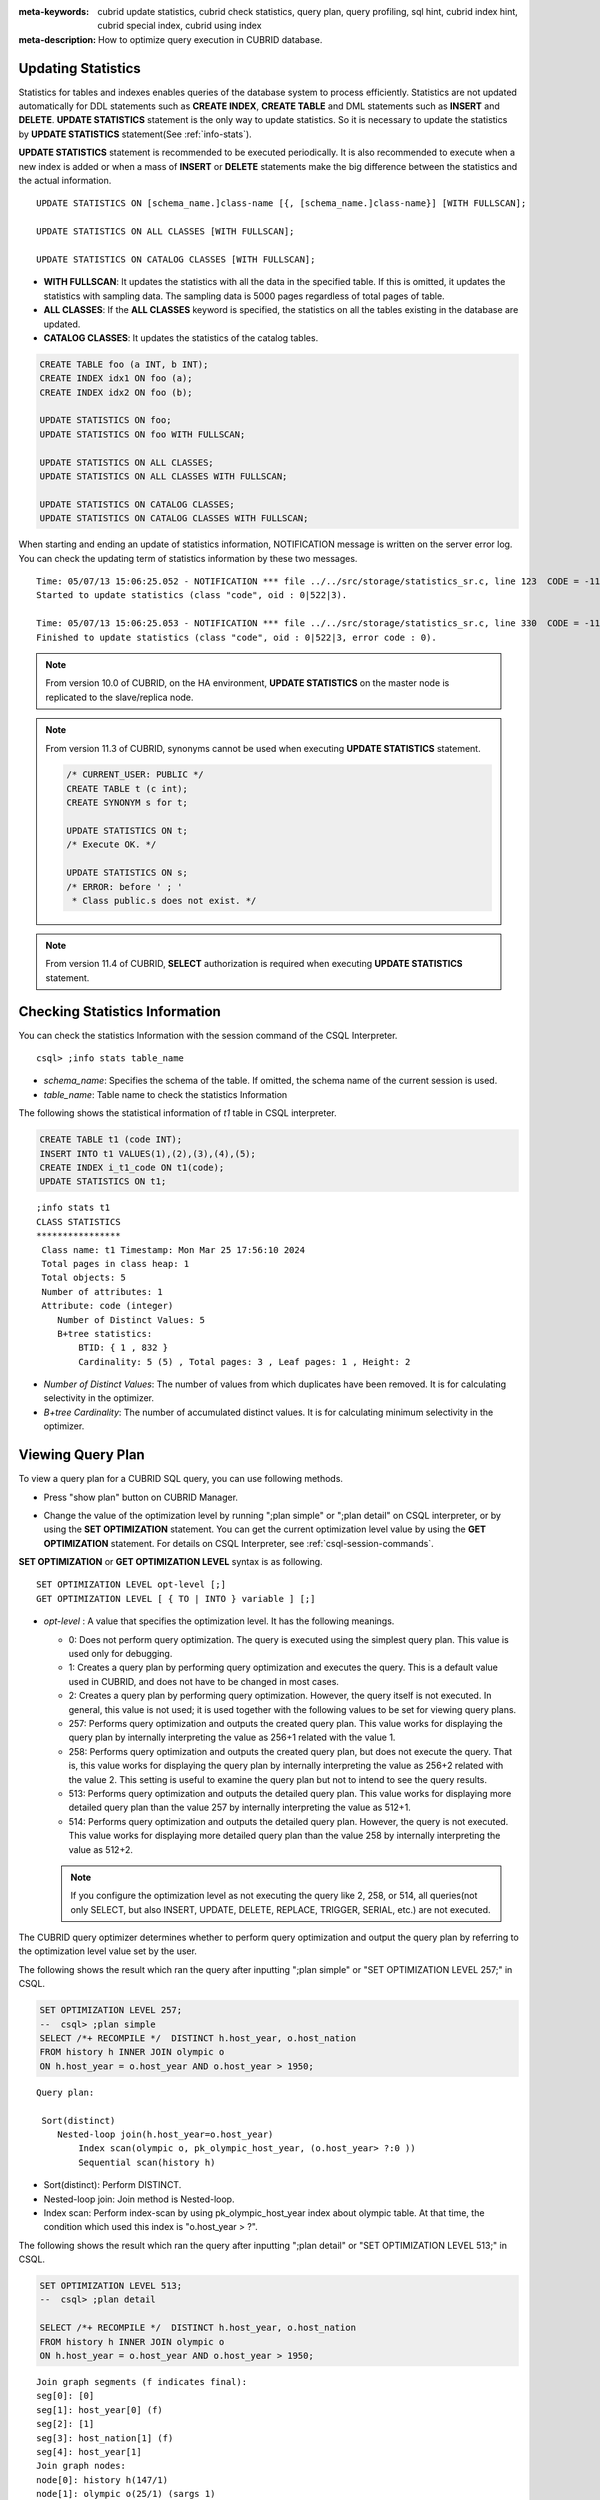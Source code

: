 
:meta-keywords: cubrid update statistics, cubrid check statistics, query plan, query profiling, sql hint, cubrid index hint, cubrid special index, cubrid using index
:meta-description: How to optimize query execution in CUBRID database.

Updating Statistics
===================

Statistics for tables and indexes enables queries of the database system to process efficiently. Statistics are not updated automatically for DDL statements such as **CREATE INDEX**, **CREATE TABLE** and DML statements such as **INSERT** and **DELETE**. **UPDATE STATISTICS** statement is the only way to update statistics. So it is necessary to update the statistics by **UPDATE STATISTICS** statement(See :ref:`info-stats`).

**UPDATE STATISTICS** statement is recommended to be executed periodically. It is also recommended to execute when a new index is added or when a mass of **INSERT** or **DELETE** statements make the big difference between the statistics and the actual information.

::

    UPDATE STATISTICS ON [schema_name.]class-name [{, [schema_name.]class-name}] [WITH FULLSCAN]; 
     
    UPDATE STATISTICS ON ALL CLASSES [WITH FULLSCAN]; 
  
    UPDATE STATISTICS ON CATALOG CLASSES [WITH FULLSCAN]; 

*   **WITH FULLSCAN**: It updates the statistics with all the data in the specified table. If this is omitted, it updates the statistics with sampling data. The sampling data is 5000 pages regardless of total pages of table.

*   **ALL CLASSES**: If the **ALL CLASSES** keyword is specified, the statistics on all the tables existing in the database are updated.

*   **CATALOG CLASSES**: It updates the statistics of the catalog tables.

.. code-block:: sql 
  
    CREATE TABLE foo (a INT, b INT); 
    CREATE INDEX idx1 ON foo (a); 
    CREATE INDEX idx2 ON foo (b); 
  
    UPDATE STATISTICS ON foo; 
    UPDATE STATISTICS ON foo WITH FULLSCAN; 
  
    UPDATE STATISTICS ON ALL CLASSES; 
    UPDATE STATISTICS ON ALL CLASSES WITH FULLSCAN; 
  
    UPDATE STATISTICS ON CATALOG CLASSES; 
    UPDATE STATISTICS ON CATALOG CLASSES WITH FULLSCAN; 

When starting and ending an update of statistics information, NOTIFICATION message is written on the server error log. You can check the updating term of statistics information by these two messages.

::
    
    Time: 05/07/13 15:06:25.052 - NOTIFICATION *** file ../../src/storage/statistics_sr.c, line 123  CODE = -1114 Tran = 1, CLIENT = testhost:csql(21060), EID = 4
    Started to update statistics (class "code", oid : 0|522|3).

    Time: 05/07/13 15:06:25.053 - NOTIFICATION *** file ../../src/storage/statistics_sr.c, line 330  CODE = -1115 Tran = 1, CLIENT = testhost:csql(21060), EID = 5
    Finished to update statistics (class "code", oid : 0|522|3, error code : 0).

.. note::

    From version 10.0 of CUBRID, on the HA environment, **UPDATE STATISTICS** on the master node is replicated to the slave/replica node.

.. note::

    From version 11.3 of CUBRID, synonyms cannot be used when executing **UPDATE STATISTICS** statement.

    .. code-block:: sql
    
        /* CURRENT_USER: PUBLIC */
        CREATE TABLE t (c int);
        CREATE SYNONYM s for t;

	UPDATE STATISTICS ON t;
        /* Execute OK. */

	UPDATE STATISTICS ON s;
	/* ERROR: before ' ; '
         * Class public.s does not exist. */

.. note::

    From version 11.4 of CUBRID,  **SELECT** authorization is required when executing **UPDATE STATISTICS** statement.

.. _info-stats:

Checking Statistics Information
===============================

You can check the statistics Information with the session command of the CSQL Interpreter.

::

    csql> ;info stats table_name

*   *schema_name*: Specifies the schema of the table. If omitted, the schema name of the current session is used.
*   *table_name*: Table name to check the statistics Information

The following shows the statistical information of *t1* table in CSQL interpreter.

.. code-block:: sql

    CREATE TABLE t1 (code INT);
    INSERT INTO t1 VALUES(1),(2),(3),(4),(5);
    CREATE INDEX i_t1_code ON t1(code);
    UPDATE STATISTICS ON t1;

::

    ;info stats t1
    CLASS STATISTICS
    ****************
     Class name: t1 Timestamp: Mon Mar 25 17:56:10 2024
     Total pages in class heap: 1
     Total objects: 5
     Number of attributes: 1
     Attribute: code (integer)
        Number of Distinct Values: 5
        B+tree statistics:
            BTID: { 1 , 832 }
            Cardinality: 5 (5) , Total pages: 3 , Leaf pages: 1 , Height: 2

*   *Number of Distinct Values*: The number of values from which duplicates have been removed. It is for calculating selectivity in the optimizer.
*   *B+tree Cardinality*: The number of accumulated distinct values. It is for calculating minimum selectivity in the optimizer.

.. _viewing-query-plan:

Viewing Query Plan
==================

To view a query plan for a CUBRID SQL query, you can use following methods.

*   Press "show plan" button on CUBRID Manager. 

    .. image:: /images/query_plan_on_CM.png

*   Change the value of the optimization level by running ";plan simple" or ";plan detail" on CSQL interpreter, or by using the **SET OPTIMIZATION** statement. You can get the current optimization level value by using the **GET OPTIMIZATION** statement. For details on CSQL Interpreter, see :ref:`csql-session-commands`.

**SET OPTIMIZATION** or **GET OPTIMIZATION LEVEL** syntax is as following.

::

    SET OPTIMIZATION LEVEL opt-level [;]
    GET OPTIMIZATION LEVEL [ { TO | INTO } variable ] [;]

*   *opt-level* : A value that specifies the optimization level. It has the following meanings.

    *   0: Does not perform query optimization. The query is executed using the simplest query plan. This value is used only for debugging.
    
    *   1: Creates a query plan by performing query optimization and executes the query. This is a default value used in CUBRID, and does not have to be changed in most cases.
    
    *   2: Creates a query plan by performing query optimization. However, the query itself is not executed. In general, this value is not used; it is used together with the following values to be set for viewing query plans.
    
    *   257: Performs query optimization and outputs the created query plan. This value works for displaying the query plan by internally interpreting the value as 256+1 related with the value 1.
    
    *   258: Performs query optimization and outputs the created query plan, but does not execute the query.  That is, this value works for displaying the query plan by internally interpreting the value as 256+2 related with the value 2. This setting is useful to examine the query plan but not to intend to see the query results.
    
    *   513: Performs query optimization and outputs the detailed query plan. This value works for displaying more detailed query plan than the value 257 by internally interpreting the value as 512+1.
    
    *   514: Performs query optimization and outputs the detailed query plan. However, the query is not executed. This value works for displaying more detailed query plan than the value 258 by internally interpreting the value as 512+2.

    .. note:: If you configure the optimization level as not executing the query like 2, 258, or 514, all queries(not only SELECT, but also INSERT, UPDATE, DELETE, REPLACE, TRIGGER, SERIAL, etc.) are not executed.

The CUBRID query optimizer determines whether to perform query optimization and output the query plan by referring to the optimization level value set by the user. 

The following shows the result which ran the query after inputting ";plan simple" or "SET OPTIMIZATION LEVEL 257;" in CSQL.

.. code-block:: sql

    SET OPTIMIZATION LEVEL 257;
    --  csql> ;plan simple
    SELECT /*+ RECOMPILE */  DISTINCT h.host_year, o.host_nation
    FROM history h INNER JOIN olympic o 
    ON h.host_year = o.host_year AND o.host_year > 1950;

::    
     
    Query plan:

     Sort(distinct)
        Nested-loop join(h.host_year=o.host_year)
            Index scan(olympic o, pk_olympic_host_year, (o.host_year> ?:0 ))
            Sequential scan(history h)

*   Sort(distinct): Perform DISTINCT.
*   Nested-loop join: Join method is Nested-loop.
*   Index scan: Perform index-scan by using pk_olympic_host_year index about olympic table. At that time, the condition which used this index is "o.host_year > ?".

The following shows the result which ran the query after inputting ";plan detail" or "SET OPTIMIZATION LEVEL 513;" in CSQL.

.. code-block:: sql

    SET OPTIMIZATION LEVEL 513;
    --  csql> ;plan detail
    
    SELECT /*+ RECOMPILE */  DISTINCT h.host_year, o.host_nation
    FROM history h INNER JOIN olympic o 
    ON h.host_year = o.host_year AND o.host_year > 1950;

::

    Join graph segments (f indicates final):
    seg[0]: [0]
    seg[1]: host_year[0] (f)
    seg[2]: [1]
    seg[3]: host_nation[1] (f)
    seg[4]: host_year[1]
    Join graph nodes:
    node[0]: history h(147/1)
    node[1]: olympic o(25/1) (sargs 1)
    Join graph equivalence classes:
    eqclass[0]: host_year[0] host_year[1]
    Join graph edges:
    term[0]: h.host_year=o.host_year (sel 0.04) (join term) (mergeable) (inner-join) (indexable host_year[1]) (loc 0)
    Join graph terms:
    term[1]: o.host_year range (1950 gt_inf max) (sel 0.1) (rank 2) (sarg term) (not-join eligible) (indexable host_year[1]) (loc 0)

    Query plan:

    temp(distinct)
        subplan: nl-join (inner join)
                     edge:  term[0]
                     outer: iscan
                                class: o node[1]
                                index: pk_olympic_host_year term[1]
                                cost:  1 card 2
                     inner: sscan
                                class: h node[0]
                                sargs: term[0]
                                cost:  1 card 147
                     cost:  3 card 15
        cost:  9 card 15

    Query stmt:

    select distinct h.host_year, o.host_nation from history h, olympic o where h.host_year=o.host_year and (o.host_year> ?:0 )

On the above output, the information which is related to the query plan is "Query plan:". Query plan is performed sequentially from the inside above line. In other words, "outer: iscan -> inner:scan" is repeatedly performed and at last, "temp(distinct)" is performed. "Join graph segments" is used for checking more information on "Query plan:". For example, "term[0]" in "Query plan:" is represented as "term[0]: h.host_year=o.host_year (sel 0.04) (join term) (mergeable) (inner-join) (indexable host_year[1]) (loc 0)" in "Join graph segments".

The following shows the explanation of the above items of "Query plan:".

*   temp(distinct): (distinct) means that CUBRID performs DISTINCT query. temp means that it saves the result to the temporary space.

    *   nl-join: "nl-join" means nested loop join.
    *   (inner join): join type is "inner join".
    
        *   outer: iscan: performs iscan(index scan) in the outer table.
        
            *   class: o node[1]: It uses o table. For details, see node[1] of "Join graph segments".
            *   index: pk_olympic_host_year term[1]: use pk_olympic_host_year index and for details, see term[1] of "Join graph segments".
            *   cost: a cost to perform this syntax.
            
                *   card: It means cardinality. Note that this is an approximate value.
                
        *   inner: sscan: It performs sscan(sequential scan) in the inner table.
        
            *   class: h node[0]: It uses h table. For details, see node[0] of "Join graph segments".
            *   sargs: term[0]: sargs represent data filter(WHERE condition which does not use an index); it means that term[0] is the condition used as data filter.
            *   cost: A cost to perform this syntax.
            
                *   card: It means cardinality. Note that this is an approximate value.
                
    *   cost: A cost to perform all syntaxes. It includes the previously performed cost.
    
        *   card: It means cardinality. Note that this is an approximate value.

**Query Plan Related Terms**

The following show the meaning for each term which is printed as a query plan.

*   Join method: It is printed as "nl-join" on the above. The following are the join methods which are printed on the query plan. 

    *   nl-join: Nested loop join
    *   m-join: Sort merge join
    *   idx_join: Nested loop join, and it is a join which uses an index in the inner table as reading rows of the outer table.
    
*   Join type: It is printed as "(inner join)" on the above. The following are the join types which are printed on the query plan.
    
    *   inner join
    *   left outer join
    *   right outer join: On the query plan, the different "outer" direction with the query's direction can be printed. For example, even if you specified "right outer" on the query, but "left outer" can be printed on the query plan.
    *   cross join

*   Types of join tables: It is printed as outer or inner on the above. They are separated as outer table and inner table which are based on the position on either side of the loop, on the nested loop join.

    *   outer table: The first base table to read when joining.
    *   inner table: The target table to read later when joining.

*   Scan method: It is printed as iscan or sscan. You can judge that if the query uses index or not.
    
    *   sscan: sequential scan. Also it can be called as full table scan; it scans all of the table without using an index.
    *   iscan: index scan. It limits the range to scan by using an index.
    
*   cost: It internally calculate the cost related to CPU, IO etc., mainly the use of resources.

*   card: It means cardinality. It is a number of rows which are predicted as selected.
    
The following is an example of performing m-join(sort merge join) as specifying USE_MERGE hint. In general, sort merge join is used when sorting and merging an outer table and an inner table is judged as having an advantage than performing nested loop join. In most cases, it is desired that you do not perform sort merge join.

.. note::

    From 9.3 version, if USE_MERGE hint is not specified or the **optimizer_enable_merge_join** parameter of cubrid.conf is not specified as yes, sort merge join will not be considered to be applied.

.. CUBRIDSUS-13186: merge join will be deprecated

.. code-block:: sql

    SET OPTIMIZATION LEVEL 513;
    -- csql> ;plan detail

    SELECT /*+ RECOMPILE USE_MERGE*/  DISTINCT h.host_year, o.host_nation
    FROM history h LEFT OUTER JOIN olympic o ON h.host_year = o.host_year AND o.host_year > 1950;
    
:: 

    Query plan:
    
    temp(distinct)
        subplan: temp
                     order: host_year[0]
                     subplan: m-join (left outer join)
                                  edge:  term[0]
                                  outer: temp
                                             order: host_year[0]
                                             subplan: sscan
                                                          class: h node[0]
                                                          cost:  1 card 147
                                             cost:  10 card 147
                                  inner: temp
                                             order: host_year[1]
                                             subplan: iscan
                                                          class: o node[1]
                                                          index: pk_olympic_host_year term[1]
                                                          cost:  1 card 2
                                             cost:  7 card 2
                                  cost:  18 card 147
                     cost:  24 card 147
        cost:  30 card 147

The following performs the idx-join(index join). If performing join by using an index of inner table is judged as having an advantage, you can ensure performing idx-join by specifying **USE_IDX** hint.

.. code-block:: sql

    SET OPTIMIZATION LEVEL 513;
    -- csql> ;plan detail

    CREATE INDEX i_history_host_year ON history(host_year);
    
    SELECT /*+ RECOMPILE */  DISTINCT h.host_year, o.host_nation
    FROM history h INNER JOIN olympic o ON h.host_year = o.host_year;

::

    Query plan:

    temp(distinct)
        subplan: idx-join (inner join)
                     outer: sscan
                                class: o node[1]
                                cost:  1 card 25
                     inner: iscan
                                class: h node[0]
                                index: i_history_host_year term[0] (covers)
                                cost:  1 card 147
                     cost:  2 card 147
        cost:  9 card 147

On the above query plan, "(covers)" is printed on the "index: i_history_host_year term[0]" of "inner: iscan", it means that :ref:`covering-index` functionality is applied. In other words, it does not retrieve data storage additionally because there are required data inside the index in inner table.

If you ensure that left table's row number is a lot smaller than the right table's row number on the join tables, you can specify **ORDERED** hint. Then always the left table will be outer table, and the right table will be inner table.

.. code-block:: sql

    SELECT /*+ RECOMPILE ORDERED */  DISTINCT h.host_year, o.host_nation
    FROM history h INNER JOIN olympic o ON h.host_year = o.host_year;

.. _query-profiling:
 
Query Profiling
===============
 
If the performance analysis of SQL is required, you can use query profiling feature.
To use query profiling, specify SQL trace with **SET TRACE ON** syntax; to print out the profiling result, run **SHOW TRACE** syntax.
 
And if you want to always include the query plan when you run **SHOW TRACE**, you need to add /\*+ RECOMPILE \*/ hint on the query.

The format of **SET TRACE ON** syntax is as follows.
 
::
 
    SET TRACE {ON | OFF} [OUTPUT {TEXT | JSON}]
 
*   ON: set on SQL trace.
*   OFF: set off SQL trace.
*   OUTPUT TEXT: print out as a general TEXT format. If you omit OUTPUT clause, TEXT format is specified.
*   OUTPUT JSON: print out as a JSON format.
    
As below, if you run **SHOW TRACE** syntax, the trace result is shown.
 
::

    SHOW TRACE;
    
Below is an example that prints out the query tracing result after setting SQL trace ON.

::

    csql> SET TRACE ON;
    csql> SELECT /*+ RECOMPILE */ o.host_year, o.host_nation, o.host_city, SUM(p.gold) 
            FROM OLYMPIC o, PARTICIPANT p  
            WHERE o.host_year = p.host_year AND p.gold > 20
            GROUP BY o.host_nation;
    csql> SHOW TRACE;

::

    === <Result of SELECT Command in Line 2> ===

      trace
    ======================
      '
    Query Plan:
      SORT (group by)
        NESTED LOOPS (inner join)
          TABLE SCAN (o)
          INDEX SCAN (p.fk_participant_host_year) (key range: o.host_year=p.host_year)

      rewritten query: select o.host_year, o.host_nation, o.host_city, sum(p.gold) from OLYMPIC o, PARTICIPANT p where o.host_year=p.host_year and (p.gold> ?:0 ) group by o.host_nation

    Trace Statistics:
      SELECT (time: 2, fetch: 975, fetch_time: 1, ioread: 2)
        SCAN (table: olympic), (heap time: 0, fetch: 26, ioread: 0, readrows: 25, rows: 25)
          SCAN (index: participant.fk_participant_host_year), (btree time: 1, fetch: 941, ioread: 2, readkeys: 5, filteredkeys: 5, rows: 916) (lookup time: 0, rows: 14)
        GROUPBY (time: 0, sort: true, page: 0, ioread: 0, rows: 5)
    ' 

In the above example, under lines of "Trace Statistics:" are the result of tracing. Each items of tracing result are as below.

*   **SELECT** (time: 2, fetch: 975, fetch_time: 1, ioread: 2)
    
    *   time: 2 => Total query time took 2ms.
    *   fetch: 975 => 975 times were fetched regarding pages. (not the number of pages, but the count of accessing pages. even if the same pages are fetched, the count is increased.).
    *   fetch_time: 1=> Total fetch time took 1ms.
    *   ioread: disk accessed 2 times.

    : Total statistics regarding SELECT query. If the query is rerun, fetching count and ioread count can be shrinken because some of query result are read from buffer.
       
    *   **SCAN** (table: olympic), (heap time: 0, fetch: 26, ioread: 0, readrows: 25, rows: 25)
        
        *   heap time: 0 => It took less than 1ms. CUBRID rounds off a value less than millisecond, so a time value less than 1ms is displayed as 0.
        *   fetch: 26 => page fetching count is 26.
        *   ioread: 0 => disk accessing count is 0.
        *   readrows: 25 => the number of rows read when scanning is 25.
        *   rows: 25 => the number of rows in result is 25.

        : Heap scan statistics for the olympic table.
        
        *   **SCAN** (index: participant.fk_participant_host_year), (btree time: 1, fetch: 941, ioread: 2, readkeys: 5, filteredkeys: 5, rows: 916) (lookup time: 0, rows: 14)
            
            *   btree time: 1 => It took 1ms.
            *   fetch: 941 => page fetching count is 941. 
            *   ioread: 2 => disk accessing count is 2.
            *   readkeys: 5 => the number of keys read is 5.
            *   filteredkeys: 5 => the number of keys which the key filter is applied is 5.
            *   rows: 916 => the number of rows scanning is 916.
            *   lookup time: 0 => It took less than 1ms when accessing data after index scan.
            *   rows: 14 => the number of rows after applying data filter; in the query, the number of rows is 14 when data filter "p.gold > 20" is applied.

            : Index scanning statistics regarding participant.fk_participant_host_year index.
            
    *   **GROUPBY** (time: 0, sort: true, page: 0, ioread: 0, rows: 5)
        
        *   time: 0 => It took less than 1ms when "group by" is applied.
        *   sort: true => It's true because sorting is applied.
        *   page: 0 => the number or temporary pages used in sorting is 0.
        *   ioread: 0 => It took less than 1ms to access disk.
        *   rows: 5 => the number of result rows regarding "group by" is 5.
        
        : Group by statistics.

The following is an example to join 3 tables.

::
 
    csql> SET TRACE ON;
    csql> SELECT /*+ RECOMPILE ORDERED */ o.host_year, o.host_nation, o.host_city, n.name, SUM(p.gold), SUM(p.silver), SUM(p.bronze)
            FROM OLYMPIC o,
                 (select /*+ NO_MERGE */ * from PARTICIPANT p where p.gold > 10) p,
                 NATION n
          WHERE o.host_year = p.host_year AND p.nation_code = n.code
          GROUP BY o.host_nation;
    csql> SHOW TRACE;
 
      trace
    ======================
    '
    Query Plan:
      TABLE SCAN (p)
    
      rewritten query: (select p.host_year, p.nation_code, p.gold, p.silver, p.bronze from PARTICIPANT p where (p.gold> ?:0 ))
    
      SORT (group by)
        NESTED LOOPS (inner join)
          NESTED LOOPS (inner join)
            TABLE SCAN (o)
            TABLE SCAN (p)
          INDEX SCAN (n.pk_nation_code) (key range: p.nation_code=n.code)
    
      rewritten query: select /*+ ORDERED */ o.host_year, o.host_nation, o.host_city, n.[name], sum(p.gold), sum(p.silver), sum(p.bronze) from OLYMPIC o, (select p.host_year, p.nation_code, p.gold, p.silver, p.bronze from PARTICIPANT p where (p.gold> ?:0 )) p (host_year, nation_code, gold,
    silver, bronze), NATION n where o.host_year=p.host_year and p.nation_code=n.code group by o.host_nation
    
    
    Trace Statistics:
      SELECT (time: 6, fetch: 880, fetch_time: 2, ioread: 0)
        SCAN (table: olympic), (heap time: 0, fetch: 104, ioread: 0, readrows: 25, rows: 25)
          SCAN (hash temp(m), buildtime : 0, time: 0, fetch: 0, ioread: 0, readrows: 76, rows: 38)
            SCAN (index: nation.pk_nation_code), (btree time: 2, fetch: 760, ioread: 0, readkeys: 38, filteredkeys: 0, rows: 38) (lookup time: 0, rows: 38)
        GROUPBY (time: 0, hash: true, sort: true, page: 0, ioread: 0, rows: 5)
        SUBQUERY (uncorrelated)
          SELECT (time: 2, fetch: 12, ioread: 0)
            SCAN (table: participant), (heap time: 2, fetch: 12, ioread: 0, readrows: 916, rows: 38)
    '

The following are the explanation regarding items of trace statistics.

**SELECT**
 
*   time: total estimated time when this query is performed(ms)
*   fetch: total page fetching count about this query
*   fetch_time : total fetch time when this query is performed(ms)
*   ioread: total I/O read count about this query. disk access count when the data is read

**SCAN**

*   heap: data scanning job without index

    *   time, fetch, ioread: the estimated time(ms), page fetching count and I/O read count in the heap of this operation 
    *   readrows: the number of rows read when this operation is performed
    *   rows: the number of result rows when this operation is performed
    
*   btree: index scanning job

    *   time, fetch, ioread: the estimated time(ms), page fetching count and I/O read count in the btree of this operation
    *   readkeys: the number of the keys which are read in btree when this operation is performed
    *   filteredkeys: the number of the keys to which the key filter is applied from the read keys
    *   rows: the number of result rows when this operation is performed; the number of result rows to which key filter is applied

*   temp: data scanning job with temp file

    *   hash temp(m): hash list scan or not. depending on the amount of data, the IN-MEMORY(m), HYBRID(h), FILE(f) hash data structure is used.
    *   buildtime: the estimated time(ms) in building hash table.
    *   time: the estimated time(ms) in probing hash table.
    *   fetch, ioread: page fetching count and I/O read count in the temp file of this operation
    *   readrows: the number of rows read when this operation is performed
    *   rows: the number of result rows when this operation is performed
    
*   lookup: data accessing job after index scanning

    *   time: the estimated time(ms) in this operation
    *   rows: the number of the result rows in this operation; the number of result rows to which the data filter is applied

* noscan: An operation that uses statistical information of index headers without scanning when executing an aggregate operation. (aggregate: count, min, max)

    *   agl: aggregate lookup, index list used for aggregate operation

        The following is an example for noscan and agl.

::

        SET TRACE ON;
        CREATE TABLE agl_tbl (id INTEGER PRIMARY KEY, phone VARCHAR(20));
        INSERT INTO agl_tbl VALUES (1, '123-456-789');
        INSERT INTO agl_tbl VALUES (999, '999-999-999');

        SELECT count(*), min(id), max(id) FROM agl_tbl;

        SHOW TRACE;

::

        Trace Statistics:
          SELECT (time: 0, fetch: 16, fetch_time: 0, ioread: 0)
            SCAN (table: agl_tbl), (noscan time: 0, fetch: 0, ioread: 0, readrows: 0, rows: 0, agl: pk_agl_tbl_id)

**GROUPBY**    

*   time: the estimated time(ms) in this operation
*   sort: sorting or not
*   page: the number of pages which is read in this operation; the number of used pages except the internal sorting buffer
*   rows: the number of the result rows in this operation
*   hash: hash aggregate evaluation or not, when sorting tuples in the aggregate function(true/false). See :ref:`NO_HASH_AGGREGATE <no-hash-aggregate>` hint.

**INDEX SCAN**

*   key range: the range of a key
*   covered: covered index or not(true/false)
*   loose: loose index scan or not(true/false)

The above example can be output as JSON format.
 
::
 
    csql> SET TRACE ON OUTPUT JSON;
    csql> SELECT n.name, a.name FROM athlete a, nation n WHERE n.code=a.nation_code;
    csql> SHOW TRACE;
    
      trace
    ======================
      '{
      "Trace Statistics": {
        "SELECT": {
          "time": 29,
          "fetch": 5836,
          "ioread": 3,
          "SCAN": {
            "access": "temp",
            "temp": {
              "time": 5,
              "fetch": 34,
              "ioread": 0,
              "readrows": 6677,
              "rows": 6677
            }
          },
          "MERGELIST": {
            "outer": {
              "SELECT": {
                "time": 0,
                "fetch": 2,
                "ioread": 0,
                "SCAN": {
                  "access": "table (nation)",
                  "heap": {
                    "time": 0,
                    "fetch": 1,
                    "ioread": 0,
                    "readrows": 215,
                    "rows": 215
                  }
                },
                "ORDERBY": {
                  "time": 0,
                  "sort": true,
                  "page": 21,
                  "ioread": 3
                }
              }
            }
          }
        }
      }
    }'

On CSQL interpreter, if you use the command to set the SQL trace on automatically, the trace result is printed out automatically after printing the query result even if you do not run **SHOW TRACE;** syntax.

For how to set the trace on automatically, see :ref:`Set SQL trace <set-autotrace>`.

.. note::

    *   CSQL interpreter which is run in the standalone mode(use -S option) does not support SQL trace feature.

    *   When multiple queries are performed at once(batch query, array query), they are not profiled.

.. _sql-hint:

Using SQL Hint
==============

Using hints can affect the performance of query execution. You can allow the query optimizer to create more efficient execution plan by referring to the SQL HINT. The SQL HINTs related tale join and index are provided by CUBRID. 

::

    { SELECT | UPDATE | DELETE } /*+ <hint> [ { <hint> } ... ] */ ...;

    MERGE /*+ <merge_statement_hint> [ { <merge_statement_hint> } ... ] */ INTO ...;
    
    <hint> ::=
    USE_NL [ (<spec_name_comma_list>) ] |
    USE_IDX [ (<spec_name_comma_list>) ] |
    USE_MERGE [ (<spec_name_comma_list>) ] |
    ORDERED |
    LEADING |
    USE_DESC_IDX |
    USE_SBR |
    INDEX_SS [ (<spec_name_comma_list>) ] |
    INDEX_LS |
    NO_DESC_IDX |
    NO_COVERING_IDX |
    NO_MULTI_RANGE_OPT |
    NO_SORT_LIMIT |
    NO_PUSH_PRED |
    NO_MERGE |
    NO_ELIMINATE_JOIN |
    NO_HASH_AGGREGATE |
    NO_HASH_LIST_SCAN |
    NO_LOGGING |
    RECOMPILE |
    QUERY_CACHE

    <spec_name_comma_list> ::= <spec_name> [, <spec_name>, ... ]
        <spec_name> ::= [schema_name.]table_name | [schema_name.]view_name
    
    <merge_statement_hint> ::=
    USE_UPDATE_INDEX (<update_index_list>) |
    USE_DELETE_INDEX (<insert_index_list>) |
    RECOMPILE

SQL hints are specified by using a plus sign(+) to comments. To use a hint, there are three styles as being introduced on :doc:`comment`. Therefore, also SQL hint can be used as three styles.

*  /\*+ hint \*/
*   \-\-+ hint
*   //+ hint

The hint comment must appear after the keyword such as **SELECT**, **UPDATE** or **DELETE**, and the comment must begin with a plus sign (+), following the comment delimiter.  When you specify several hints, they are  separated by blanks.

The following hints can be specified in **UPDATE**, **DELETE** and **SELECT** statements.

*   **USE_NL**: Related to a table join, the query optimizer creates a nested loop join execution plan with this hint.
*   **USE_MERGE**: Related to a table join, the query optimizer creates a sort merge join execution plan with this hint.
*   **ORDERED**: Related to a table join, the query optimizer create a join execution plan with this hint, based on the order of tables specified in the **FROM** clause. The left table in the **FROM** clause becomes the outer table; the right one becomes the inner table.
*   **LEADING**: Related to a table join, the query optimizer create a join execution plan with this hint, based on the order of tables specified in the **LEADING** hint.

.. note::

    If you specify the **ORDERED** hint, all **LEADING** hint is ignored.
    If you specify two or more **LEADING** hints, then only the first one is activated and all of them except the first are ignored.

*   **USE_IDX**: Related to an index, the query optimizer creates an index join execution plan corresponding to a specified table with this hint.
*   **USE_DESC_IDX**: This is a hint for the scan in descending index. For more information, see :ref:`index-descending-scan`.
*   **USE_SBR**: This is a hint for the statement-based replication. It supports data replication for tables without a primary key.

    .. note::

        The data inconsistency of a table may occur between nodes since the corresponding statement is executed when the transaction log is applied in the slave node.

*   **INDEX_SS**: Consider the query plan of index skip scan. For more information, see :ref:`index-skip-scan`.
*   **INDEX_LS**: Consider the query plan of loose index scan. For more information, see :ref:`loose-index-scan`.
*   **NO_DESC_IDX**: This is a hint not to use the descending index.
*   **NO_COVERING_IDX**: This is a hint not to use the covering index. For details, see :ref:`covering-index`.
*   **NO_MULTI_RANGE_OPT**: This is a hint not to use the multi-key range optimization. For details, see :ref:`multi-key-range-opt`.
*   **NO_SORT_LIMIT**: This is a hint not to use the SORT-LIMIT optimization. For more details, see :ref:`sort-limit-optimization`.
*   **NO_PUSH_PRED**: This is a hint not to use the PREDICATE-PUSH optimization.
*   **NO_MERGE**: This is a hint not to use the VIEW-MERGE optimization.
*   **NO_ELIMINATE_JOIN**: This is a hint not to use join elimination optimization. For more details, see :ref:`join-elimination-optimization`.

.. _no-hash-aggregate:

*   **NO_HASH_AGGREGATE**: This is a hint not to use hashing for the sorting tuples in aggregate functions. Instead, external sorting is used in aggregate functions. By using an in-memory hash table, we can reduce or even eliminate the amount of data that needs to be sorted. However, in some scenarios the user may know beforehand that hash aggregation will fail and can use the hint to skip hash aggregation entirely. For setting the memory size of hashing aggregate, see :ref:`max_agg_hash_size <max_agg_hash_size>`.

    .. note::
    
        Hash aggregate evaluation will not work for functions evaluated on distinct values (e.g. AVG(DISTINCT x)) and for the GROUP_CONCAT and MEDIAN functions, since they require an extra sorting step for the tuples of each group.

.. _no-hash-list-scan:

*   **NO_HASH_LIST_SCAN**: This is a hint not to use hash list scan for scanning sub-query's result. Instead, list scan is used to scan temp file. By building and probing hash table, we can reduce the amount of data that needs to be searched. However, in some scenarios, the user may know beforehand that outer cardinality is very small and can use the hint to skip hash list scan entirely. For setting the memory size of hash scan, see :ref:`max_hash_list_scan_size <max_hash_list_scan_size>`.

    .. note::
    
        Hash List scan only works for predicates having a equal operation and does NOT work for predicates having OID type.

*   **NO_LOGGING**: This is a hint not to include the redo in the log generated when inserting, updating, or deleting records to a table.

    .. note::

        Currently, The NO_LOGGING hint only affects the log created from the heap file when inserting, updating, or deleting records to a table. Therefore, problems such as the inconsistency between the data of the table and the data of the index might occur after recovery; and the situation of committed record cannot be recovered might also occur, etc. You should use it carefully.

.. _recompile:

*   **RECOMPILE** : Recompiles the query execution plan. This hint is used to delete the query execution plan stored in the cache and establish a new query execution plan.

*   **QUERY_CACHE**: This is a hint for caching the query with its results. This hint can be specified in **SELECT** statements only. For more information, see :ref:`query-cache`.

.. note::

    If <*spec_name*> is specified together with **USE_NL**, **USE_IDX** or **USE_MERGE**, the specified join method applies only to the <*spec_name*>. 

    .. code-block:: sql
    
        SELECT /*+ ORDERED USE_NL(B) USE_NL(C) USE_MERGE(D) */ * 
        FROM A INNER JOIN B ON A.col=B.col 
        INNER JOIN C ON B.col=C.col INNER JOIN D  ON C.col=D.col;
        
    If you run the above query, **USE_NL** is applied when A and B are joined; **USE_NL** is applied when C is joined, too; **USE_MERGE** is applied when D is joined.

    If **USE_NL** and **USE_MERGE** are specified together without <*spec_name*>, the given hint is ignored. In some cases, the query optimizer cannot create a query execution plan based on the given hint. For example, if **USE_NL** is specified for a right outer join, the query is converted to a left outer join internally, and the join order may not be guaranteed.

MERGE statement can have below hints.

*   **USE_INSERT_IDX** (<*insert_index_list*>): An index hint which is used in **INSERT** clause of **MERGE** statement. Lists index names to *insert_index_list* to use when executing **INSERT** clause. This hint is applied to  <*join_condition*> of **MERGE** statement.
*   **USE_UPDATE_IDX** (<*update_index_list*>): An index hint which is used in **UPDATE** clause of **MERGE** statement. Lists index names to *update_index_list* to use when executing **UPDATE** clause. This hint is applied to <*join_condition*> and <*update_condition*> of **MERGE** statement.
*   **RECOMPILE**: See the above :ref:`RECOMPILE <recompile>`.

Table/view names to join can be specified to the joining hint; at this time, table/view names are separated by ",".

.. code-block:: sql

    SELECT /*+ USE_NL(a, b) */ * 
    FROM a INNER JOIN b ON a.col=b.col;

The following example shows how to retrieve the years when *'Sim Kwon Ho'* won medals and the types of medals. It can be expressed by the following query. The query optimizer creates a nested loop join execution plan that has the *athlete* table as an outer table and the *game* table as an inner table.

.. code-block:: sql

    -- csql> ;plan_detail
    
    SELECT /*+ USE_NL ORDERED  */ a.name, b.host_year, b.medal
    FROM athlete a, game b 
    WHERE a.name = 'Sim Kwon Ho' AND a.code = b.athlete_code;

::

    Query plan:

    idx-join (inner join)
        outer: sscan
                   class: a node[0]
                   sargs: term[1]
                   cost:  44 card 7
        inner: iscan
                   class: b node[1]
                   index: fk_game_athlete_code term[0]
                   cost:  3 card 8653
        cost:  73 card 9

The following example shows how to specify tables when using a **USE_NL** hint.

.. code-block:: sql

    -- csql> ;plan_detail
    
    SELECT /*+ USE_NL(a,b)  */ a.name, b.host_year, b.medal
    FROM athlete a, game b 
    WHERE a.name = 'Sim Kwon Ho' AND a.code = b.athlete_code;

.. _index-hint-syntax:

Index Hint
==========

The index hint syntax allows the query processor to select a proper index by specifying the index in the query. You can specify the index hint by **USING INDEX** clause or by { **USE** | **FORCE** | **IGNORE** } **INDEX** syntax after "**FROM** table" clause.

USING INDEX
-----------

**USING INDEX** clause should be specified after **WHERE** clause of **SELECT**, **DELETE** or **UPDATE** statement. **USING INDEX** clause forces a sequential/index scan to be used or an index that can improve the performance to be included.

If **USING INDEX** clause is specified with the list of index names, query optimizer creates optimized execution plan by calculating the query execution cost based on the specified indexes only and comparing the index scan cost and the sequential scan cost of the specified indexes(CUBRID performs cost-based query optimization to select an execution plan).

The **USING INDEX**  clause is useful to get the results in the desired order without **ORDER BY**. When index scan is performed by CUBRID, the results are created in the order they were saved in the index. When there are more than one indexes in one table, you can use **USING INDEX** to get the query results in a given order of indexes.

::

    SELECT ... WHERE ...
    [USING INDEX { NONE | [ ALL EXCEPT ] <index_spec> [ {, <index_spec> } ...] } ] [ ; ]
    
    DELETE ... WHERE ...
    [USING INDEX { NONE | [ ALL EXCEPT ] <index_spec> [ {, <index_spec> } ...] } ] [ ; ]
    
    UPDATE ... WHERE ...
    [USING INDEX { NONE | [ ALL EXCEPT ] <index_spec> [ {, <index_spec> } ...] } ] [ ; ] 
    
    <index_spec> ::=
      [table_spec.]index_name [(+) | (-)] |
      table_spec.NONE

*   **NONE**: If **NONE** is specified,  a sequential scan is used on all tables.
*   **ALL EXCEPT**: All indexes except the specified indexes can be used when the query is executed.
*   *index_name*\ (+): If (+) is specified after the index_name, it is the first priority in index selection. IF this index is not proper to run the query, it is not selected.
*   *index_name*\ (-): If (-) is specified after the index_name, it is excluded from index selection. 
*   *table_spec*.\ **NONE**: All indexes are excluded from the selection, so sequential scan is used.

USE, FORCE, IGNORE INDEX
------------------------

Index hints can be specified through **USE**, **FORCE**, **IGNORE INDEX** syntax after table specification of **FROM** clause.

::

    FROM table_spec [ <index_hint_clause> ] ...
    
    <index_hint_clause> ::=
      { USE | FORCE | IGNORE } INDEX  ( <index_spec> [, <index_spec>  ...] )
    
    <index_spec> ::=
      [table_spec.]index_name

*    **USE INDEX** ( <*index_spec*> ): Only specified indexes are considered when choose them.
*    **FORCE INDEX** ( <*index_spec*> ): Specified indexes are chosen as the first priority.
*    **IGNORE INDEX** ( <*index_spec*> ): Specified indexes are excluded from the choice.

**USE**, **FORCE**, **IGNORE** **INDEX** syntax is automatically rewritten as the proper **USING INDEX** syntax by the system.

Examples of index hint
----------------------

.. code-block:: sql

    CREATE TABLE athlete2 (
       code             SMALLINT PRIMARY KEY,
       name             VARCHAR(40) NOT NULL,
       gender           CHAR(1),
       nation_code      CHAR(3),
       event            VARCHAR(30)
    );
    CREATE UNIQUE INDEX athlete2_idx1 ON athlete2 (code, nation_code);
    CREATE INDEX athlete2_idx2 ON athlete2 (gender, nation_code);

Below two queries do the same behavior and they select index scan if the specified index, *athlete2_idx2*\'s scan cost is lower than sequential scan cost.

.. code-block:: sql

    SELECT /*+ RECOMPILE */ * 
    FROM athlete2 USE INDEX (athlete2_idx2) 
    WHERE gender='M' AND nation_code='USA';

    SELECT /*+ RECOMPILE */ * 
    FROM athlete2 
    WHERE gender='M' AND nation_code='USA'
    USING INDEX athlete2_idx2;

Below two queries do the same behavior and they always use *athlete2_idx2*

.. code-block:: sql
    
    SELECT /*+ RECOMPILE */ * 
    FROM athlete2 FORCE INDEX (athlete2_idx2) 
    WHERE gender='M' AND nation_code='USA';

    SELECT /*+ RECOMPILE */ * 
    FROM athlete2 
    WHERE gender='M' AND nation_code='USA'
    USING INDEX athlete2_idx2(+);

Below two queries do the same behavior and they always don't use *athlete2_idx2*

.. code-block:: sql
    
    SELECT /*+ RECOMPILE */ * 
    FROM athlete2 IGNORE INDEX (athlete2_idx2) 
    WHERE gender='M' AND nation_code='USA';

    SELECT /*+ RECOMPILE */ * 
    FROM athlete2 
    WHERE gender='M' AND nation_code='USA'
    USING INDEX athlete2_idx2(-);

Below query always do the sequential scan.

.. code-block:: sql

    SELECT * 
    FROM athlete2 
    WHERE gender='M' AND nation_code='USA'
    USING INDEX NONE;

    SELECT * 
    FROM athlete2
    WHERE gender='M' AND nation_code='USA'
    USING INDEX athlete2.NONE;

Below query forces to be possible to use all indexes except *athlete2_idx2* index.

.. code-block:: sql

    SELECT * 
    FROM athlete2 
    WHERE gender='M' AND nation_code='USA'
    USING INDEX ALL EXCEPT athlete2_idx2;

When two or more indexes have been specified in the **USING INDEX** clause, the query optimizer selects the proper one of the specified indexes.

.. code-block:: sql

    SELECT * 
    FROM athlete2 USE INDEX (athlete2_idx2, athlete2_idx1) 
    WHERE gender='M' AND nation_code='USA';

    SELECT * 
    FROM athlete2 
    WHERE gender='M' AND nation_code='USA'
    USING INDEX athlete2_idx2, athlete2_idx1;

When a query is run for several tables, you can specify a table to perform index scan by using a specific index and another table to perform sequential scan. The query has the following format.

.. code-block:: sql

    SELECT *
    FROM tab1, tab2 
    WHERE ... 
    USING INDEX tab1.idx1, tab2.NONE;

When executing a query with the index hint syntax, the query optimizer considers all available indexes on the table for which no index has been specified. For example, when the *tab1* table includes *idx1* and *idx2* and the *tab2* table includes *idx3*, *idx4*, and *idx5*, if indexes for only *tab1* are specified but no indexes are specified for *tab2*, the query optimizer considers the indexes of *tab2*.

.. code-block:: sql

    SELECT ... 
    FROM tab1, tab2 USE INDEX(tab1.idx1) 
    WHERE ... ;
    
    SELECT ... 
    FROM tab1, tab2 
    WHERE ... 
    USING INDEX tab1.idx1;

The above query select the scan method of table *tab1* after comparing the cost between the sequential scan of the table *tab1* and the index scan of the index *idx1*, and select the scan method of table *tab2* after comparing the cost between the sequential scan of the table *tab2* and the index scan of the indexes *idx3*, *idx4*, *idx5*.

Special Indexes
===============

.. _filtered-index:

Filtered Index
--------------

The filtered index is used to sort, search, or operate a well-defined partials set for one table. It is called the partial index since only some data that satisfy the condition are kept in that index. ::

    CREATE /*+ hints */ INDEX index_name
    ON [schema_name.]table_name (col1, col2, ...) 
    WHERE <filter_predicate>;
     
    ALTER  /*+ hints */ INDEX index_name
    [ ON [schema_name.]table_name (col1, col2, ...) 
    [ WHERE <filter_predicate> ] ]
    REBUILD;
     
    <filter_predicate> ::= <filter_predicate> AND <expression> | <expression>

*   <*filter_predicate*>: Condition to compare the column and the constant. When there are several conditions, filtering is available only when they are connected by using **AND**. The filter conditions can include most of the operators and functions supported by CUBRID. However, the date/time function that shows the current date/time (ex: :func:`SYS_DATETIME`) or random functions (ex: :func:`RAND`), which outputs different results for one input are not allowed.

If you want to apply the filtered index, that filtered index must be specified by **USE INDEX** syntax or **FORCE INDEX** syntax.

*   When a filtered index is specified by **USING INDEX** clause or **USE INDEX** syntax: 

    If columns of which the index consists are not included on the conditions of **WHERE** clause, the filtered index is not used.

    .. code-block:: sql

        CREATE TABLE blogtopic 
        (
            blogID BIGINT NOT NULL, 
            title VARCHAR(128),
            author VARCHAR(128),
            content VARCHAR(8096),
            postDate TIMESTAMP NOT NULL,
            deleted SMALLINT DEFAULT 0
        );
   
        CREATE INDEX my_filter_index ON blogtopic(postDate) WHERE deleted=0;

    On the below query, *postDate*, a column of which *my_filter_index* consists, is included on the conditions of **WHERE** condition. Therefore, this index can be used by **USE INDEX** clause.
        
    .. code-block:: sql
        
        SELECT * 
        FROM blogtopic USE INDEX (my_filter_index)
        WHERE postDate>'2010-01-01' AND deleted=0;
    
*   When a filtered index is specified by **USING INDEX** <index_name>(+) clause or **FORCE INDEX** syntax:

    Even if a column of which the index consists is not included on the condition of **WHERE** clause, the filtered index is used.

    On the below query, *my_filter_index* cannot be used by **"USE INDEX"** syntax because a column of which *my_filter_index* consists is not included on the **WHERE** condition.

    .. code-block:: sql
        
        SELECT * 
        FROM blogtopic USE INDEX (my_filter_index)
        WHERE author = 'David' AND deleted=0;

    Therefore, to use *my_filter_index*, it should be forced by **"FORCE INDEX"**.
    
    .. code-block:: sql
        
        SELECT * 
        FROM blogtopic FORCE INDEX (my_filter_index)
        WHERE author = 'David' AND deleted=0;
    
The following example shows a bug tracking system that maintains bugs/issues. After a specified period of development, the bugs table records bugs. Most of the bugs have already been closed. The bug tracking system makes queries on the table to find new open bugs. In this case, the indexes on the bug table do not need to know the records on closed bugs. Then the filtered indexes allow indexing of open bugs only.

.. code-block:: sql

    CREATE TABLE bugs
    (
        bugID BIGINT NOT NULL,
        CreationDate TIMESTAMP NOT NULL,
        Author VARCHAR(255),
        Subject VARCHAR(255),
        Description VARCHAR(255),
        CurrentStatus INTEGER,
        Closed SMALLINT
    );

Indexes for open bugs can be created by using the following sentence:

.. code-block:: sql

    CREATE INDEX idx_open_bugs ON bugs(bugID) WHERE Closed = 0;

To process queries that are interested in open bugs, specify the index as an index hint. It will allow creating query results by accessing less index pages through filtered indexes.

.. code-block:: sql

    SELECT * 
    FROM bugs
    WHERE Author = 'madden' AND Subject LIKE '%fopen%' AND Closed = 0
    USING INDEX idx_open_bugs(+);
     
    SELECT * 
    FROM bugs FORCE INDEX (idx_open_bugs)
    WHERE CreationDate > CURRENT_DATE - 10 AND Closed = 0;

On the above example, if you use "**USING INDEX** *idx_open_bugs*" or "**USE INDEX** (*idx_open_bugs*)", a query is processed without using the *idx_open_bugs* index.
    
.. warning::

   If you execute queries by specifying indexes with index hint syntax even though the conditions of creating filtered indexes does not match the query conditions, CUBRID performs a query by choosing a specified index. Therefore, query results can be different with the given searching conditions.

.. note:: **Constraints**

    Only generic indexes are allowed as filtered indexes. For example, the filtered unique index is not allowed. Also, it is not allowed that columns which compose an index are all NULLable.
    For example, below is not allowed because Author is NULLable.

    .. code-block:: sql

        CREATE INDEX idx_open_bugs ON bugs (Author) WHERE Closed = 0;

    ::
        
        ERROR: before ' ; '
        Invalid filter expression (bugs.Closed=0) for index.
        
    However, below is allowed because Author is NULLable, but CreationDate is not NULLable.

    .. code-block:: sql
        
        CREATE INDEX idx_open_bugs ON bugs (Author, CreationDate) WHERE Closed = 0;

    The following cases are not allowed as filtering conditions.

    *   Functions, which output different results with the same input, such as date/time function or random function

        .. code-block:: sql

            CREATE INDEX idx ON bugs(creationdate) WHERE creationdate > SYS_DATETIME;

        ::

            ERROR: before ' ; '
            'sys_datetime ' is not allowed in a filter expression for index.

        .. code-block:: sql

            CREATE INDEX idx ON bugs(bugID) WHERE bugID > RAND();

        ::
        
            ERROR: before ' ; '
            'rand ' is not allowed in a filter expression for index.
        
    *   In case of using the **OR** operator

        .. code-block:: sql

            CREATE INDEX IDX ON bugs (bugID) WHERE bugID > 10 OR bugID = 3;
        
        ::     
             
            ERROR: before ' ; '
            ' or ' is not allowed in a filter expression for index.

    *   In case of including functions like :func:`INCR`, :func:`DECR` functions, which modify the data of a table.

    *   In case of Serial-related functions and including pseudo columns.

    *   In case of including aggregate functions such as :func:`MIN`, :func:`MAX`, :func:`STDDEV`

    *   In case of using the types where indexes cannot be created

        -   The operators and functions where an argument is the **SET** type
        -   The functions to use LOB file(:func:`CHAR_TO_BLOB`, :func:`CHAR_TO_CLOB`, :func:`BIT_TO_BLOB`, :func:`BLOB_FROM_FILE`, :func:`CLOB_FROM_FILE`)

    *   The **IS NULL** operator can be used only when at least one column of an index is not **NULL**.

        .. code-block:: sql
        
            CREATE TABLE t (a INT, b INT);
            
            -- IS NULL cannot be used with expressions
            CREATE INDEX idx ON t (a) WHERE (not a) IS NULL;

        ::
        
            ERROR: before ' ; '
            Invalid filter expression (( not t.a<>0) is null ) for index.
             
        .. code-block:: sql

            CREATE INDEX idx ON t (a) WHERE (a+1) IS NULL;
            
        ::
        
            ERROR: before ' ; '
            Invalid filter expression ((t.a+1) is null ) for index.

        .. code-block:: sql
             
            -- At least one attribute must not be used with IS NULL
            CREATE INDEX idx ON t(a,b) WHERE a IS NULL ;
            
        ::
        
            ERROR: before '  ; '
            Invalid filter expression (t.a is null ) for index.

        .. code-block:: sql
            
            CREATE INDEX idx ON t(a,b) WHERE a IS NULL and b IS NULL;
            
        ::
        
            ERROR: before ' ; '
            Invalid filter expression (t.a is null  and t.b is null ) for index.

        .. code-block:: sql
            
            CREATE INDEX idx ON t(a,b) WHERE a IS NULL and b IS NOT NULL;

    *   Index Skip Scan (ISS) is not allowed for the filtered indexes.
    *   The length of condition string used for the filtered index is limited to 128 characters.

        .. code-block:: sql

            CREATE TABLE t(VeryLongColumnNameOfTypeInteger INT);
                
            CREATE INDEX idx ON t(VeryLongColumnNameOfTypeInteger) 
            WHERE VeryLongColumnNameOfTypeInteger > 3 AND VeryLongColumnNameOfTypeInteger < 10 AND 
            SQRT(VeryLongColumnNameOfTypeInteger) < 3 AND SQRT(VeryLongColumnNameOfTypeInteger) < 10;
            
        ::
        
            ERROR: before ' ; '
            The maximum length of filter predicate string must be 128.

.. _function-index:

Function-based Index
--------------------

Function-based index is used to sort or find the data based on the combination of values of table rows by using a specific function. For example, to find the space-ignored string, it can be used to optimize the query by using the function that provides the feature. In addition, it is useful to search the non-case-sensitive names. ::

    CREATE /*+ hints */ INDEX index_name
    ON [schema_name.]table_name (function_name (argument_list));
    
    ALTER /*+ hints */ INDEX index_name
    [ ON [schema_name.]table_name (function_name (argument_list)) ]
    REBUILD;

After the following indexes have been created, the **SELECT** query automatically uses the function-based index.

.. code-block:: sql

    CREATE INDEX idx_trim_post ON posts_table(TRIM(keyword));
    
    SELECT * 
    FROM posts_table 
    WHERE TRIM(keyword) = 'SQL';

If a function-based index is created by using the **LOWER** function, it can be used to search the non-case-sensitive names.

.. code-block:: sql

    CREATE INDEX idx_last_name_lower ON clients_table(LOWER(LastName));
    
    SELECT * 
    FROM clients_table 
    WHERE LOWER(LastName) = LOWER('Timothy');

To make an index selected while creating a query plan, the function used for the index should be used for the query condition in the same way. The **SELECT** query above uses the last_name_lower index created above. However, this index is not used for the following condition:

.. code-block:: sql

    SELECT * 
    FROM clients_table
    WHERE LOWER(CONCAT('Mr. ', LastName)) = LOWER('Mr. Timothy');

In addition, to make the function-based index used by force, use the **USING INDEX** syntax.

.. code-block:: sql

    CREATE INDEX i_tbl_first_four ON tbl(LEFT(col, 4));
    SELECT *
    FROM clients_table 
    WHERE LEFT(col, 4) = 'CAT5' 
    USING INDEX i_tbl_first_four;

.. _allowed-function-in-function-index:

Functions with the function-based indexes are as follows:

    +-------------------+-------------------+-------------------+-------------------+-------------------+
    | ABS               | ACOS              | ADD_MONTHS        | ADDDATE           | ASIN              |
    +-------------------+-------------------+-------------------+-------------------+-------------------+
    | ATAN              | ATAN2             | BIT_COUNT         | BIT_LENGTH        | CEIL              |
    +-------------------+-------------------+-------------------+-------------------+-------------------+
    | CHAR_LENGTH       | CHR               | COS               | COT               | DATE              |
    +-------------------+-------------------+-------------------+-------------------+-------------------+
    | DATE_ADD          | DATE_FORMAT       | DATE_SUB          | DATEDIFF          | DAY               |
    +-------------------+-------------------+-------------------+-------------------+-------------------+
    | DAYOFMONTH        | DAYOFWEEK         | DAYOFYEAR         | DEGREES           | EXP               |
    +-------------------+-------------------+-------------------+-------------------+-------------------+
    | FLOOR             | FORMAT            | FROM_DAYS         | FROM_UNIXTIME     | GREATEST          |
    +-------------------+-------------------+-------------------+-------------------+-------------------+
    | HOUR              | IFNULL            | INET_ATON         | INET_NTOA         | INSTR             |
    +-------------------+-------------------+-------------------+-------------------+-------------------+
    | LAST_DAY          | LEAST             | LEFT              | LN                | LOCATE            |
    +-------------------+-------------------+-------------------+-------------------+-------------------+
    | LOG               | LOG10             | LOG2              | LOWER             | LPAD              |
    +-------------------+-------------------+-------------------+-------------------+-------------------+
    | LTRIM             | MAKEDATE          | MAKETIME          | MD5               | MID               |
    +-------------------+-------------------+-------------------+-------------------+-------------------+
    | MINUTE            | MOD               | MONTH             | MONTHS_BETWEEN    | NULLIF            |
    +-------------------+-------------------+-------------------+-------------------+-------------------+
    | NVL               | NVL2              | OCTET_LENGTH      | POSITION          | POWER             |
    +-------------------+-------------------+-------------------+-------------------+-------------------+
    | QUARTER           | RADIANS           | REPEAT            | REPLACE           | REVERSE           |
    +-------------------+-------------------+-------------------+-------------------+-------------------+
    | RIGHT             | ROUND             | RPAD              | RTRIM             | SECOND            |
    +-------------------+-------------------+-------------------+-------------------+-------------------+
    | SECTOTIME         | SIN               | SQRT              | STR_TO_DATE       | STRCMP            |
    +-------------------+-------------------+-------------------+-------------------+-------------------+
    | SUBDATE           | SUBSTR            | SUBSTRING         | SUBSTRING_INDEX   | TAN               |
    +-------------------+-------------------+-------------------+-------------------+-------------------+
    | TIME              | TIME_FORMAT       | TIMEDIFF          | TIMESTAMP         | TIMETOSEC         |
    +-------------------+-------------------+-------------------+-------------------+-------------------+
    | TO_CHAR           | TO_DATE           | TO_DATETIME       | TO_DAYS           | TO_NUMBER         |
    +-------------------+-------------------+-------------------+-------------------+-------------------+
    | TO_TIME           | TO_TIMESTAMP      | TRANSLATE         | TRIM              | TRUNC             |
    +-------------------+-------------------+-------------------+-------------------+-------------------+
    | UNIX_TIMESTAMP    | UPPER             | WEEK              | WEEKDAY           | YEAR              |
    +-------------------+-------------------+-------------------+-------------------+-------------------+

Arguments of functions which can be used in the function-based indexes, only column names and constants are allowed; nested expressions are not allowed. For example, a statement below will cause an error.

.. code-block:: sql

    CREATE INDEX my_idx ON tbl (TRIM(LEFT(col, 3)));
    CREATE INDEX my_idx ON tbl (LEFT(col1, col2 + 3));

However, implicit cast is allowed. In the example below, the first argument type of the **LEFT** () function should be **VARCHAR** and the second argument type should be **INTEGER**; it works normally.

.. code-block:: sql

    CREATE INDEX my_idx ON tbl (LEFT(int_col, str_col));

Function-based indexes cannot be used with filtered indexes. The example will cause an error.

.. code-block:: sql

    CREATE INDEX my_idx ON tbl (TRIM(col)) WHERE col > 'SQL';

Function-based indexes cannot become multiple-columns indexes. The example will cause an error.

.. code-block:: sql

    CREATE INDEX my_idx ON tbl (TRIM(col1), col2, LEFT(col3, 5));


.. _tuning-index:

Optimization Using Indexes
========================== 

.. _covering-index:

Covering Index
--------------

The covering index is the index including the data of all columns in the **SELECT** list and the **WHERE**, **HAVING**, **GROUP BY**, and **ORDER BY** clauses.

You only need to scan the index pages, as the covering index contains all the data necessary for executing a query, and it also reduces the I/O costs as it is not necessary to scan the data storage any further. To increase data search speed, you can consider creating a covering index but you should be aware that the **INSERT** and the **DELETE** processes may be slowed down due to the increase in index size.

The rules about the applicability of the covering index are as follows:

*   If the covering index is applicable, you should use the CUBRID query optimizer first.
*   For the join query, if the index includes columns of the table in the **SELECT** list, use this index.
*   You cannot use the covering index if an index cannot be used.

.. code-block:: sql

    CREATE TABLE t (col1 INT, col2 INT, col3 INT);
    CREATE INDEX i_t_col1_col2_col3 ON t (col1,col2,col3);
    INSERT INTO t VALUES (1,2,3),(4,5,6),(10,8,9);

The following example shows that the index is used as a covering index because columns of both **SELECT** and **WHERE** condition exist within the index.

.. code-block:: sql

    -- csql> ;plan simple
    SELECT * FROM t WHERE col1 < 6;
    
::
    
    Query plan:
     Index scan(t t, i_t_col1_col2_col3, [(t.col1 range (min inf_lt t.col3))] (covers))
     
             col1         col2         col3
    =======================================
                1            2            3
                4            5            6

.. warning::

    If the covering index is applied when you get the values from the **VARCHAR** type column, the empty strings that follow will be truncated. If the covering index is applied to the execution of query optimization, the resulting query value will be retrieved. This is because the value will be stored in the index with the empty string being truncated.

    If you don't want this, use the **NO_COVERING_IDX** hint, which does not use the covering index function. If you use the hint, you can get the result value from the data area rather than from the index area.

    The following is a detailed example of the above situation. First, create a table with columns in **VARCHAR** types, and then **INSERT** the value with the same start character string value but the number of empty characters. Next, create an index in the column.

    .. code-block:: sql

        CREATE TABLE tab(c VARCHAR(32));
        INSERT INTO tab VALUES('abcd'),('abcd    '),('abcd ');
        CREATE INDEX i_tab_c ON tab(c);

    If you must use the index (the covering index applied), the query result is as follows:

    .. code-block:: sql

        -- csql>;plan simple
        SELECT * FROM tab WHERE c='abcd    ' USING INDEX i_tab_c(+);
        
    ::
    
        Query plan:
         Index scan(tab tab, i_tab_c, (tab.c='abcd    ') (covers))
         
         c
        ======================
        'abcd'
        'abcd'
        'abcd'

    The following is the query result when you don't use the index.

    .. code-block:: sql

        SELECT * FROM tab WHERE c='abcd    ' USING INDEX tab.NONE;
         
    ::
    
        Query plan:
         Sequential scan(tab tab)
         
         c
        ======================
        'abcd'
        'abcd    '
        'abcd '

    As you can see in the above comparison result, the value in the **VARCHAR** type retrieved from the index will appear with the following empty string truncated when the covering index has been applied.

.. note:: If covering index optimization is available to be applied, the I/O performance can be improved because the disk I/O is decreased. But if you don't want covering index optimization in a special condition, specify a **NO_COVERING_IDX** hint to the query. For how to add a query, see :ref:`sql-hint`.

.. _order-by-skip-optimization:

Optimizing ORDER BY Clause
--------------------------

The index including all columns in the **ORDER BY** clause is referred to as the ordered index. Optimizing the query with **ORDER BY** clause is no need for the additional sorting process(skip order by), because the query results are searched by the ordered index. In general, for an ordered index, the columns in the **ORDER BY** clause should be located at the front of the index.

.. code-block:: sql

    SELECT * 
    FROM tab 
    WHERE col1 > 0 
    ORDER BY col1, col2;

*   The index consisting of *tab* (*col1*, *col2*) is an ordered index.
*   The index consisting of *tab* (*col1*, *col2*, *col3*) is also an ordered index. This is because the *col3*, which is not referred to by the **ORDER BY** clause, comes after *col1* and *col2* .
*   The index consisting of *tab* (*col1*) is not an ordered index.
*   You can use the index consisting of *tab* (*col3*, *col1*, *col2*) or *tab* (*col1*, *col3*, *col2*) for optimization. This is because *col3* is not located at the back of the columns in the **ORDER BY** clause.

Although the columns composing an index do not exist in the **ORDER BY** clause, you can use an ordered index if the column condition is a constant.

.. code-block:: sql

    SELECT * 
    FROM tab 
    WHERE col2=val 
    ORDER BY col1,col3;

If the index consisting of *tab* (*col1*, *col2*, *col3*) exists and the index consisting of *tab* (*col1*, *col2*) do not exist when executing the above query, the query optimizer uses the index consisting of *tab* (*col1*, *col2*, *col3*) as an ordered index. You can get the result in the requested order when you execute an index scan, so you don't need to sort records.

If you can use the sorted index and the covering index, use the latter first. If you use the covering index, you don't need to retrieve additional data, because the data result requested is included in the index page, and you won't need to sort the result if you are satisfied with the index order.

If the query doesn't include any conditions and uses an ordered index, the ordered index will be used under the condition that the first column meets the **NOT NULL** condition.

.. code-block:: sql

    CREATE TABLE tab (i INT, j INT, k INT);
    CREATE INDEX i_tab_j_k on tab (j,k);
    INSERT INTO tab VALUES (1,2,3),(6,4,2),(3,4,1),(5,2,1),(1,5,5),(2,6,6),(3,5,4);

The following example shows that indexes consisting of *tab* (*j*, *k*) become sorted indexes and no separate sorting process is required because **GROUP BY** is executed by *j* and *k* columns.

.. code-block:: sql

    SELECT i,j,k 
    FROM tab 
    WHERE j > 0 
    ORDER BY j,k;

::
    
    --  the  selection from the query plan dump shows that the ordering index i_tab_j_k was used and sorting was not necessary
    --  (/* --> skip ORDER BY */)
    Query plan:
    iscan
        class: tab node[0]
        index: i_tab_j_k term[0]
        sort:  2 asc, 3 asc
        cost:  1 card 0
    Query stmt:
    select tab.i, tab.j, tab.k from tab tab where ((tab.j> ?:0 )) order by 2, 3
    /* ---> skip ORDER BY */
     
                i            j            k
    =======================================
                5            2            1
                1            2            3
                3            4            1
                6            4            2
                3            5            4
                1            5            5
                2            6            6

The following example shows that *j* and *k* columns execute **ORDER BY** and the index including all columns are selected so that indexes consisting of *tab* (*j*, *k*) are used as covering indexes; no separate process is required because the value is selected from the indexes themselves.

.. code-block:: sql

    SELECT /*+ RECOMPILE */ j,k 
    FROM tab 
    WHERE j > 0 
    ORDER BY j,k;

::

    --  in this case the index i_tab_j_k is a covering index and also respects the ordering index property.
    --  Therefore, it is used as a covering index and sorting is not performed.
     
    Query plan:
    iscan
        class: tab node[0]
        index: i_tab_j_k term[0] (covers)
        sort:  1 asc, 2 asc
        cost:  1 card 0
     
    Query stmt: select tab.j, tab.k from tab tab where ((tab.j> ?:0 )) order by 1, 2
    /* ---> skip ORDER BY */
     
                j            k
    ==========================
                2            1
                2            3
                4            1
                4            2
                5            4
                5            5
                6            6

The following example shows that *i* column exists, **ORDER BY** is executed by *j* and *k* columns, and columns that perform **SELECT** are *i*, *j*, and *k*. Therefore, indexes consisting of *tab* (*i*, *j*, *k*) are used as covering indexes; separate sorting process is required for **ORDER BY** *j*, *k* even though the value is selected from the indexes themselves.

.. code-block:: sql

    CREATE INDEX i_tab_j_k ON tab (i,j,k);
    SELECT /*+ RECOMPILE */ i,j,k 
    FROM tab 
    WHERE i > 0 
    ORDER BY j,k;

::
    
    -- since an index on (i,j,k) is now available, it will be used as covering index. However, sorting the results according to
    -- the ORDER BY  clause is needed.
    Query plan:
    temp(order by)
        subplan: iscan
                     class: tab node[0]
                     index: i_tab_i_j_k term[0] (covers)
                     sort:  1 asc, 2 asc, 3 asc
                     cost:  1 card 1
        sort:  2 asc, 3 asc
        cost:  7 card 1
     
    Query stmt: select tab.i, tab.j, tab.k from tab tab where ((tab.i> ?:0 )) order by 2, 3
     
                i            j            k
    =======================================
                5            2            1
                1            2            3
                3            4            1
                6            4            2
                3            5            4
                1            5            5
                2            6            6

.. note::

    Even if the type of a column in the **ORDER BY** clause is converted by using :func:`CAST`, **ORDER BY** optimization is executed when the sorting order is the same as before.
    
        +----------------+----------------+
        | Before         | After          |
        +================+================+
        | numeric type   | numeric type   |
        +----------------+----------------+
        | string type    | string type    |
        +----------------+----------------+
        | DATETIME       | TIMESTAMP      |
        +----------------+----------------+
        | TIMESTAMP      | DATETIME       |
        +----------------+----------------+
        | DATETIME       | DATE           |
        +----------------+----------------+
        | TIMESTAMP      | DATE           |
        +----------------+----------------+
        | DATE           | DATETIME       |
        +----------------+----------------+

.. _index-descending-scan:

Index Scan in Descending Order
------------------------------

When a query is executed by sorting in descending order as follows, it usually creates a descending index. In this way, you do not have to go through addition procedure.

.. code-block:: sql

    SELECT * 
    FROM tab 
    [WHERE ...] 
    ORDER BY a DESC;

However, if you create an ascending index and an descending index in the same column, the possibility of deadlock increases. In order to decrease the possibility of such case, CUBRID supports the descending scan only with ascending index. Users can use the **USE_DESC_IDX** hint to specify the use of the descending scan. If the hint is not specified, the following three query executions should be considered, provided that the columns listed in the **ORDER BY** clause can use the index.

*   Sequential scan + Sort in descending order
*   Scan in general ascending order + sort in descending
*   Scan in descending order that does not require a separate scan

Although the **USE_DESC_IDX** hint is omitted for the scan in descending order, the query optimizer decides the last execution plan of the three listed for an optimal plan.

.. note:: The **USE_DESC_IDX** hint is not supported for the join query.

.. code-block:: sql

    CREATE TABLE di (i INT);
    CREATE INDEX i_di_i on di (i);
    INSERT INTO di VALUES (5),(3),(1),(4),(3),(5),(2),(5);

The query will be executed as an ascending scan without **USE_DESC_IDX** hint.

.. code-block:: sql

    -- The query will be executed with an ascending scan. 
     
    SELECT  * 
    FROM di 
    WHERE i > 0 
    LIMIT 3;

::
    
    Query plan:
     
    Index scan(di di, i_di_i, (di.i range (0 gt_inf max) and inst_num() range (min inf_le 3)) (covers))
     
                i
    =============
                1
                2
                3

If you add **USE_DESC_IDX** hint to the above query, a different result will be shown by descending scan.

.. code-block:: sql

    -- We now run the following query, using the ''use_desc_idx'' SQL hint:
     
    SELECT /*+ USE_DESC_IDX */ * 
    FROM di 
    WHERE i > 0 
    LIMIT 3;

::

    Query plan:
     Index scan(di di, i_di_i, (di.i range (0 gt_inf max) and inst_num() range (min inf_le 3)) (covers) (desc_index))
     
                i
    =============
                5
                5
                5

The following example requires descending **ORDER BY** clause. In this case, there is no **USE_DESC_IDX** but do the descending scan.

.. code-block:: sql

    -- We also run the same query, this time asking that the results are displayed in descending order. 
    -- However, no hint is given. 
    -- Since ORDER BY...DESC clause exists, CUBRID will use descending scan, even though the hint is not given, 
    -- thus avoiding to sort the records.
     
    SELECT * 
    FROM di 
    WHERE i > 0 
    ORDER BY i DESC LIMIT 3;

::
    
    Query plan:
     Index scan(di di, i_di_i, (di.i range (0 gt_inf max)) (covers) (desc_index))
     
                i
    =============
                5
                5
                5

.. _group-by-skip-optimization:

Optimizing GROUP BY Clause
--------------------------

**GROUP BY** clause optimization works on the premise that if all columns in the **GROUP BY** clause are included in an index, CUBRID can use the index upon executing a query, so CUBRID don't execute a separate sorting job. 
The columns in the **GROUP BY** clause must exist in front side of the column forming the index.

.. code-block:: sql

    SELECT * 
    FROM tab 
    WHERE col1 > 0 
    GROUP BY col1,col2;

*   You can use the index consisting of *tab* ( *col1*, *col2* ) for optimization.
*   The index consisting of *tab* ( *col1*, *col2*, *col3* ) can be used because *col3* which is not referred to by **GROUP BY** comes after *col1* and *col2*.
*   You cannot use the index consisting of *tab* ( *col1* ) for optimization.
*   You also cannot use the index consisting of *tab* ( *col3*, *col1*, *col2* ) or *tab* ( *col1*, *col3*, *col2* ), because *col3* is not located at the back of the column in the **GROUP BY** clause.

You can use the index if the column condition is a constant although the column consisting of the index doesn't exist in the **GROUP BY** clause.

.. code-block:: sql

    SELECT * 
    FROM tab 
    WHERE col2=val 
    GROUP BY col1,col3;

If there is any index that consists of *tab* ( *col1*, *col2*, *col3* ) in the above example, use the index for optimizing **GROUP BY**.

Row sorting by **GROUP BY** is not required, because you can get the result as the requested order on the index scan.

If the index consisting of the **GROUP BY** column and the first column of the index is **NOT NULL**, even though there is no **WHERE** clause, the **GROUP BY** optimization will be applied.

If there is an index made of **GROUP BY** columns even when using aggregate functions, **GROUP BY** optimization is applied.

.. code-block:: sql

    CREATE INDEX i_T_a_b_c ON T(a, b, c);
    SELECT a, MIN(b), c, MAX(b) FROM T WHERE a > 18 GROUP BY a, b;

.. note::

    When a column of **DISTINCT** or a **GROUP BY** clause contains the subkey of a index, loose index scan adjusts the scope dynamically to unique values of the each columns constituting the partial key, and starts the search of a B-tree. Regarding this, see :ref:`loose-index-scan`.

**Example**

.. code-block:: sql

    CREATE TABLE tab (i INT, j INT, k INT);
    CREATE INDEX i_tab_j_k ON tab (j, k);
    INSERT INTO tab VALUES (1,2,3),(6,4,2),(3,4,1),(5,2,1),(1,5,5),(2,6,6),(3,5,4);

    UPDATE STATISTICS on tab;

The following example shows that indexes consisting of *tab* ( *j*, *k* ) are used and no separate sorting process is required because **GROUP BY** is executed by *j* and *k* columns.

.. code-block:: sql

    SELECT /*+ RECOMPILE */ j,k 
    FROM tab 
    WHERE j > 0 
    GROUP BY j,k;
     
    --  the  selection from the query plan dump shows that the index i_tab_j_k was used and sorting was not necessary
    --  (/* ---> skip GROUP BY */)

::

    Query plan:
    iscan
        class: tab node[0]
        index: i_tab_j_k term[0]
        sort:  2 asc, 3 asc
        cost:  1 card 0
     
    Query stmt:
    select tab.i, tab.j, tab.k from tab tab where ((tab.j> ?:0 )) group by tab.j, tab.k
    /* ---> skip GROUP BY */
                i            j            k
                5            2            1
                1            2            3
                3            4            1
                6            4            2
                3            5            4
                1            5            5
                2            6            6

The following example shows that an index consisting of *tab* ( *j*, *k* ) is used and no separate sorting process is required while **GROUP BY** is executed by *j* and *k* columns, no condition exists for *j*, and *j* column has **NOT NULL** attribute.

.. code-block:: sql

    ALTER TABLE tab CHANGE COLUMN j j INT NOT NULL;
    
    SELECT * 
    FROM tab 
    GROUP BY j,k;

::

    --  the  selection from the query plan dump shows that the index i_tab_j_k was used (since j has the NOT NULL constraint )
    --  and sorting was not necessary (/* ---> skip GROUP BY */)
    Query plan:
    iscan
        class: tab node[0]
        index: i_tab_j_k
        sort:  2 asc, 3 asc
        cost:  1 card 0
     
    Query stmt: select tab.i, tab.j, tab.k from tab tab group by tab.j, tab.k
    /* ---> skip GROUP BY */
    === <Result of SELECT Command in Line 1> ===
                i            j            k
    =======================================
                5            2            1
                1            2            3
                3            4            1
                6            4            2
                3            5            4
                1            5            5
                2            6            6

.. code-block:: sql

    CREATE TABLE tab (k1 int, k2 int, k3 int, v double);
    INSERT INTO tab
        SELECT
            RAND(CAST(UNIX_TIMESTAMP() AS INT)) MOD 5,
            RAND(CAST(UNIX_TIMESTAMP() AS INT)) MOD 10,
            RAND(CAST(UNIX_TIMESTAMP() AS INT)) MOD 100000,
            RAND(CAST(UNIX_TIMESTAMP() AS INT)) MOD 100000
        FROM db_class a, db_class b, db_class c, db_class d LIMIT 20000;
    CREATE INDEX idx ON tab(k1, k2, k3);

If you create tables and indexes of the above, the following example runs the **GROUP BY** with *k1*, *k2* columns and performs an aggregate function in *k3*; therefore, the index which consists of *tab* (*k1*, *k2*, *k3*) is used and no sort processing is required. In addition, because all columns of *k1*, *k2*, *k3* of **SELECT** list are present in the index configured in the *tab* (*k1*, *k2*, *k3*), covering index is applied.
    
.. code-block:: sql

    SELECT /*+ RECOMPILE INDEX_SS */ k1, k2, SUM(DISTINCT k3)
    FROM tab 
    WHERE k2 > -1 GROUP BY k1, k2;

::

    Query plan:

    iscan
        class: tab node[0]
        index: idx term[0] (covers) (index skip scan)
        sort:  1 asc, 2 asc
        cost:  85 card 2000

    Query stmt:

    select tab.k1, tab.k2, sum(distinct tab.k3) from tab tab where (tab.k2> ?:0 ) group by tab.k1, tab.k2

    /* ---> skip GROUP BY */

The following example performs **GROUP BY** clause with *k1*, *k2* columns; therefore, the index composed with *tab* (*k1*, *k2*, *k3*) is used and no sort processing is required. However, *v* column in the **SELECT** list is not present in the index composed of *tab* (*k1*, *k2*, *k3*); therefore, it does not apply covering index.
    
.. code-block:: sql
    
    SELECT /*+ RECOMPILE INDEX_SS */ k1, k2, stddev_samp(v)  
    FROM tab 
    WHERE k2 > -1 GROUP BY k1, k2;

::

    Query plan:

    iscan
        class: tab node[0]
        index: idx term[0] (index skip scan)
        sort:  1 asc, 2 asc
        cost:  85 card 2000

    Query stmt:

    select tab.k1, tab.k2, stddev_samp(tab.v) from tab tab where (tab.k2> ?:0 ) group by tab.k1, tab.k2

    /* ---> skip GROUP BY */

.. _multi-key-range-opt:

Multiple Key Ranges Optimization
--------------------------------

Optimizing the **LIMIT** clause is crucial for performance because the most queries have limit filter. A representative optimization of this case is Multiple Key Ranges Optimization.

Multiple Key Ranges Optimization generate the query result with Top N Sorting to scan only some key ranges in an index rather than doing a full index scan. Top N Sorting always keeps the best N tuples sorted rather than selecting all tuples and then sorting. Therefore, it shows the outstanding performance. 

For example, when you search only the recent 10 posts which your friends wrote, CUBRID which applied Multiple KEY Ranges Optimization finds the result not by sorting after finding all your friends' posts, but by scanning the index which keeps the recent 10 sorted posts of each friends.

An example of Multiple Key Ranges Optimization is as follows.

.. code-block:: sql

    CREATE TABLE t (a int, b int); 
    CREATE INDEX i_t_a_b ON t (a,b);
    
    -- Multiple key range optimization
    SELECT * 
    FROM t 
    WHERE a IN (1,2,3) 
    ORDER BY b 
    LIMIT 2; 

::

    Query plan: 
    iscan 
    class: t node[0] 
    index: i_t_a_b term[0] (covers) (multi_range_opt) 
    sort: 1 asc, 2 asc 
    cost: 1 card 0 

On a single table, multiple key range optimization can be applied if below conditions are satisfied.

::

    SELECT /*+ hints */ ...
    FROM table
    WHERE col_1 = ? AND col_2 = ? AND ... AND col(j-1) = ?
    AND col_(j) IN (?, ?, ...)
    AND col_(j+1) = ? AND ... AND col_(p-1) = ?
    AND key_filter_terms
    ORDER BY col_(p) [ASC|DESC], col_(p+1) [ASC|DESC], ... col_(p+k-1) [ASC|DESC]
    LIMIT n;

Firstly, upper limit(*n*) for **LIMIT** should be less than or equal to the value of **multi_range_optimization_limit** system parameter.

And you need the proper index to the multiple key range optimization, this index should cover all *k* columns specified in the **ORDER BY** clause. In other words, this index should include all *k* columns specified in the **ORDER BY** clause and the sorting order should be the same as the columns' order. Also this index should include all columns used in **WHERE** clause.

Among columns that comprise the index,

*   Columns in front of range condition(e.g. IN condition) are represented as equivalent condition(=).
*   Only one column with range condition exists.
*   Columns after range condition exist as key filters.
*   There should be no data filtering condition. In other words, the index should include all columns used in **WHERE** clause.
*   Columns after the key filter exist in **ORDER BY** clause.
*   Columns of key filter condition always should not the column of **ORDER BY** clause.
*   If key filter condition with correlated subquery exists, related columns to this should be included into **WHERE** clause with no range condition. 

On the below example, Multiple Key Ranges Optimization can be applied.

.. code-block:: sql

    CREATE TABLE t (a INT, b INT, c INT, d INT, e INT); 
    CREATE INDEX i_t_a_b ON t (a,b,c,d,e); 
    
    SELECT * 
    FROM t 
    WHERE a = 1 AND b = 3 AND c IN (1,2,3) AND d = 3 
    ORDER BY e 
    LIMIT 2; 

Queries with multiple joined tables can also support Multiple Key Ranges Optimization:

::

    SELECT /*+ hints */ ...
    FROM table_1, table_2, ... table_(sort), ...
    WHERE col_1 = ? AND col_2 = ? AND ...
    AND col_(j) IN (?, ?, ... )
    AND col_(j+1) = ? AND ... AND col_(p-1) = ?
    AND key_filter_terms
    AND join_terms
    ORDER BY col_(p) [ASC|DESC], col_(p+1) [ASC|DESC], ... col_(p+k-1) [ASC|DESC]
    LIMIT n;

If queries with multiple joined tables can support Multiple Key Ranges Optimization, below conditions should be satisfied:

*   Columns in **ORDER BY** clause only exist on one table, and this table should satisfy all required conditions by Multiple Key Ranges Optimization on a single table query. Let the "sort table" be the table that contains all sorting columns.
*   All columns of "sort table" specified in a JOIN condition between "sort table" and "outer tables" should be included on an index. In other words, there should be no data filtering condition.
*   All columns of "sort table" specified in a JOIN condition between "sort table" and "outer tables" should be included on the **WHERE** clause with no range condition.

.. note:: In most cases available to apply Multiple Key Ranges Optimization, this optimization shows the best performance. However, if you do not want this optimization on the special case, specify **NO_MULTI_RANGE_OPT** hint to the query. For details, see :ref:`sql-hint`.

.. _index-skip-scan:

Index Skip Scan
---------------

Index Skip Scan (here after ISS) is an optimization method that allows ignoring the first column of an index when the first column of the index is not included in the condition but the following column is included in the condition (in most cases, =).

Applying ISS is considered when **INDEX_SS** for specific tables is specified through a query hint and the below cases are satisfied.

1.  The query condition should be specified from the second column of the composite index.
2.  The used index should not be a filtered index.
3.  The first column of an index should not be a range filter or key filter.
4.  A hierarchical query is not supported.
5.  A query which an aggregate function is included is not supported.

In a **INDEX_SS** hint, a list of table to consider applying ISS, can be input; if a list of table is omitted, applying ISS for all tables can be considered.

::

    /*+ INDEX_SS */
    /*+ INDEX_SS(tbl1) */
    /*+ INDEX_SS(tbl1, tbl2) */

.. note::

    When "INDEX_SS" is input, the ISS hint is applied to all tables; when "INDEX_SS()" is input, this hint is ignored.

.. code-block:: sql

    CREATE TABLE t1 (id INT PRIMARY KEY, a INT, b INT, c INT);
    CREATE TABLE t2 (id INT PRIMARY KEY, a INT, b INT, c INT);
    CREATE INDEX i_t1_ac ON t1(a,c);
    CREATE INDEX i_t2_ac ON t2(a,c);

    INSERT INTO t1 SELECT rownum, rownum, rownum, rownum 
    FROM db_class x1, db_class x2, db_class LIMIT 10000;
    
    INSERT INTO t2 SELECT id, a%5, b, c FROM t1;


    SELECT /*+ INDEX_SS */ * 
    FROM t1, t2 
    WHERE t1.b<5 AND t1.c<5 AND t2.c<5 
    USING INDEX i_t1_ac, i_t2_ac limit 1;
    
    SELECT /*+ INDEX_SS(t1) */ * 
    FROM t1, t2 
    WHERE t1.b<5 AND t1.c<5 AND t2.c<5 
    USING INDEX i_t1_ac, i_t2_ac LIMIT 1;
    
    SELECT /*+ INDEX_SS(t1, t2) */ * 
    FROM t1, t2 
    WHERE t1.b<5 AND t1.c<5 AND t2.c<5 
    USING INDEX i_t1_ac, i_t2_ac LIMIT 1;

Generally, ISS should consider several columns (C1, C2, ..., Cn). Here, a query has the conditions for the consecutive columns and the conditions are started from the second column (C2) of the index.

::

    INDEX (C1, C2, ..., Cn);
     
    SELECT ... WHERE C2 = x AND C3 = y AND ... AND Cp = z; -- p <= n
    SELECT ... WHERE C2 < x AND C3 >= y AND ... AND Cp BETWEEN (z AND w); -- other conditions than equal

The query optimizer eventually determines whether ISS is the most optimum access method based on the cost. ISS is applied under very specific situations, such as when the first column of an index has a very small number of **DISTINCT** values compared to the number of records. In this case, ISS provides higher performance compared to Index Full Scan. For example, when the first column of index columns has very low cardinality, such as the value of men/women or millions of records with the value of 1~100, it may be inefficient to perform index scan by using the first column value. So ISS is useful in this case.

ISS skips reading most of the index pages in the disk and uses range search which is dynamically readjusted. Generally, ISS can be applied to a specific scenario when the number of **DISTINCT** values in the first column is very small. If ISS is applied to this case, ISS provides significantly higher performance than the index full scan. However, it means improper index creation that ISS is applied to a lot queries. So DBA should consider whether readjusting the indexes or not.

.. code-block:: sql

    CREATE TABLE tbl (name STRING, gender CHAR (1), birthday DATETIME);
    
    INSERT INTO tbl 
    SELECT ROWNUM, CASE (ROWNUM MOD 2) WHEN 1 THEN 'M' ELSE 'F' END, SYSDATETIME  
    FROM db_class a, db_class b, db_class c, db_class d, db_class e LIMIT 360000;
    
    CREATE INDEX idx_tbl_gen_name ON tbl (gender, name);
    -- Note that gender can only have 2 values, 'M' and 'F' (low cardinality)
    
    UPDATE STATISTICS ON ALL CLASSES;
    
.. code-block:: sql

    -- csql>;plan simple
    -- this will qualify to use Index Skip Scanning
    SELECT /*+ RECOMPILE INDEX_SS */ * 
    FROM tbl 
    WHERE name = '1000';

::

    Query plan:

     Index scan(tbl tbl, idx_tbl_gen_name, tbl.[name]= ?:0  (index skip scan))

.. code-block:: sql

    -- csql>;plan simple
    -- this will qualify to use Index Skip Scanning
    SELECT /*+ RECOMPILE INDEX_SS */ * 
    FROM tbl 
    WHERE name between '1000' and '1050';

::

    Query plan:

     Index scan(tbl tbl, idx_tbl_gen_name, (tbl.[name]>= ?:0  and tbl.[name]<= ?:1 ) (index skip scan))


.. _loose-index-scan:

Loose Index Scan
----------------

When **GROUP BY** clause or **DISTINCT** column includes a subkey of a index, loose index scan starts B-tree search by adjusting the range dynamically for unique value of each of the columns that make up the subkey. Therefore, it is possible to significantly reduce the scanning area of B-tree.

Applying loose index scan is advantageous when the cardinality of the grouped column is very small, compared to the total data amount.

Loose index scan optimization is considered to be applied when **INDEX_LS** is input as a hint and the below cases are satisfied:

1.  when an index covers all **SELECT** list, that is, covered index is applied.
2.  when the statement is **SELECT DISTINCT**, **SELECT** ... **GROUP BY** statement or a single tuple **SELECT**.
3.  all aggregate functions (with the exception of **MIN**/**MAX**) must have **DISTINCT** input
4.  **COUNT(*)** should not be used
5.  when cardinality of the used subkey is 100 times smaller than the cardinality of the whole index 

a subkey is a prefix part in a composite index; e.g. when there is INDEX(a, b, c, d), (a), (a, b) or (a, b, c) belongs to the subkey.

When you run the below query regarding the above table,

.. code-block:: sql

    SELECT /*+ INDEX_LS */ a, b FROM tbl GROUP BY a;

CUBRID cannot use a subkey because there is no condition for the column a. However, if the condition of the subkey is specified as follows, loose index scan can be applied.

.. code-block:: sql

    SELECT /*+ INDEX_LS */ a, b FROM tbl WHERE a > 10 GROUP BY a;

As follows, a subkey can be used when the grouped column is on the first and the WHERE-condition column is on the following position; therefore, also in this case, loose index scan can be applied.

.. code-block:: sql

    SELECT /*+ INDEX_LS */ a, b FROM tbl WHERE b > 10 GROUP BY a;

The following shows the cases when loose index scan optimization is applied.

.. code-block:: sql

    CREATE TABLE tbl1 (
        k1 INT, 
        k2 INT, 
        k3 INT, 
        k4 INT
    );
    
    INSERT INTO tbl1 
    SELECT ROWNUM MOD 2, ROWNUM MOD 400, ROWNUM MOD 80000, ROWNUM 
    FROM db_class a, db_class b, db_class c, db_class d, db_class e LIMIT 360000;
    
    CREATE INDEX idx ON tbl1 (k1, k2, k3);

    CREATE TABLE tbl2 (
        k1 INT, 
        k2 INT
    );
    
    INSERT INTO tbl2 VALUES (0, 0), (1, 1), (0, 2), (1, 3), (0, 4), (0, 100), (1000, 1000);

    UPDATE STATISTICS ON ALL CLASSES;

.. code-block:: sql

    -- csql>;plan simple
    -- add a condition to the grouped column, k1 to enable loose index scan
    SELECT /*+ RECOMPILE INDEX_LS */ DISTINCT k1     
    FROM tbl1 
    WHERE k1 > -1000000 LIMIT 20;

::

    Query plan:

     Sort(distinct)
        Index scan(tbl1 tbl1, idx, (tbl1.k1> ?:0 ) (covers) (loose index scan on prefix 1))

.. code-block:: sql
    
    -- csql>;plan simple
    -- different key ranges/filters
    SELECT /*+ RECOMPILE INDEX_LS */ DISTINCT k1 
    FROM tbl1 
    WHERE k1 >= 0 AND k1 <= 1;

::

    Query plan:

     Sort(distinct)
        Index scan(tbl1 tbl1, idx, (tbl1.k1>= ?:0  and tbl1.k1<= ?:1 ) (covers) (loose index scan on prefix 1))

.. code-block:: sql
    
    -- csql>;plan simple
    SELECT /*+ RECOMPILE INDEX_LS */ DISTINCT k1, k2 
    FROM tbl1 
    WHERE k1 >= 0 AND k1 <= 1 AND k2 > 3 AND k2 < 11;
    
::

    Query plan:

     Sort(distinct)
        Index scan(tbl1 tbl1, idx, (tbl1.k1>= ?:0  and tbl1.k1<= ?:1 ), [(tbl1.k2> ?:2  and tbl1.k2< ?:3 )] (covers) (loose index scan on prefix 2))

.. code-block:: sql
    
    -- csql>;plan simple
    SELECT /*+ RECOMPILE INDEX_LS */ DISTINCT k1, k2 
    FROM tbl1 
    WHERE k1 >= 0 AND k1 + k2 <= 10;

::

    Query plan:

     Sort(distinct)
        Index scan(tbl1 tbl1, idx, (tbl1.k1>= ?:0 ), [tbl1.k1+tbl1.k2<=10] (covers) (loose index scan on prefix 2))

.. code-block:: sql
    
    -- csql>;plan simple
    SELECT /*+ RECOMPILE INDEX_LS */ tbl1.k1, tbl1.k2 
    FROM tbl2 INNER JOIN tbl1 
    ON tbl2.k1 = tbl1.k1 AND tbl2.k2 = tbl1.k2 
    GROUP BY tbl1.k1, tbl1.k2;

::

 Sort(group by)
    Nested loops
        Sequential scan(tbl2 tbl2)
        Index scan(tbl1 tbl1, idx, tbl2.k1=tbl1.k1 and tbl2.k2=tbl1.k2 (covers) (loose index scan on prefix 2))

.. code-block:: sql
        
    SELECT /*+ RECOMPILE INDEX_LS */ MIN(k2), MAX(k2) 
    FROM tbl1;

::

    Query plan:

     Index scan(tbl1 tbl1, idx (covers) (loose index scan on prefix 2))

.. code-block:: sql

    -- csql>;plan simple
    SELECT /*+ RECOMPILE INDEX_LS */ SUM(DISTINCT k1), SUM(DISTINCT k2)
    FROM tbl1;

::

    Query plan:

     Index scan(tbl1 tbl1, idx (covers) (loose index scan on prefix 2))

.. code-block:: sql

    -- csql>;plan simple
    SELECT /*+ RECOMPILE INDEX_LS */ DISTINCT k1 
    FROM tbl1 
    WHERE k2 > 0;

::

    Query plan:

     Sort(distinct)
        Index scan(tbl1 tbl1, idx, [(tbl1.k2> ?:0 )] (covers) (loose index scan on prefix 2))

The following shows the cases when loose index scan optimization is not applied.

.. code-block:: sql

    -- csql>;plan simple
    -- not enabled when full key is used
    SELECT /*+ RECOMPILE INDEX_LS */ DISTINCT k1, k2, k3 
    FROM tbl1 
    ORDER BY 1, 2, 3 LIMIT 10;
    
::

    Query plan:

     Sort(distinct)
        Sequential scan(tbl1 tbl1)

.. code-block:: sql

    -- csql>;plan simple
    SELECT /*+ RECOMPILE INDEX_LS */ k1, k2, k3
    FROM tbl1
    WHERE k1 > -10000 GROUP BY k1, k2, k3 LIMIT 10;

::

    Query plan:

     Index scan(tbl1 tbl1, idx, (tbl1.k1> ?:0 ) (covers))
     skip GROUP BY

.. code-block:: sql
    
    -- csql>;plan simple
    -- not enabled when using count star
    SELECT /*+ RECOMPILE INDEX_LS */ COUNT(*), k1 
    FROM tbl1 
    WHERE k1 > -10000 GROUP BY k1;

::

    Query plan:

     Index scan(tbl1 tbl1, idx, (tbl1.k1> ?:0 ) (covers))
     skip GROUP BY
    
.. code-block:: sql

    -- csql>;plan simple
    -- not enabled when index is not covering
    SELECT /*+ RECOMPILE INDEX_LS */ k1, k2, SUM(k4) 
    FROM tbl1 
    WHERE k1 > -1 AND k2 > -1 GROUP BY k1, k2 LIMIT 10;
    
::

    Query plan:

     Index scan(tbl1 tbl1, idx, (tbl1.k1> ?:0 ), [(tbl1.k2> ?:1 )])
     skip GROUP BY


.. code-block:: sql

    -- csql>;plan simple
    -- not enabled for non-distinct aggregates
    SELECT /*+ RECOMPILE INDEX_LS */ k1, SUM(k2) 
    FROM tbl1 
    WHERE k1 > -1 GROUP BY k1;
    
::

    Query plan:

     Index scan(tbl1 tbl1, idx, (tbl1.k1> ?:0 ) (covers))
     skip GROUP BY

.. code-block:: sql

    -- csql>;plan simple
    SELECT /*+ RECOMPILE */ SUM(k1), SUM(k2) 
    FROM tbl1;

::
    
    Query plan:

     Sequential scan(tbl1 tbl1)


.. _in-memory-sort:

In Memory Sort
--------------
 
The "in memory sort(IMS)" feature is an optimization applied to the **LIMIT** queries specifying **ORDER BY**. Normally, when executing a query which specifies **ORDER BY** and **LIMIT** clauses, CUBRID generates the full sorted result set and then applies the **LIMIT** operator to this result set. With the IMS optimization, instead of generating the whole result set, CUBRID uses an in-memory binary heap in which only tuples satisfying the **ORDER BY** and **LIMIT** clauses are allowed. This optimization improves performance by eliminating the need for a full unordered result set.
 
Whether this optimization is applied or not is not transparent to users. CUBRID decides to use in memory sort in the following situation:
 
*   The query specifies **ORDER BY** and **LIMIT** clauses.
*   The size of the final result (after applying the **LIMIT** clause) is less than the amount of memory used by external sort (see **sort_buffer_size** in :ref:`memory-parameters`).
 
Note that IMS considers the actual size of the result and not the count of tuples the result contains. For example, for the default sort buffer size (two megabytes), this optimization will be applied for a **LIMIT** value of 524,288 tuples consisting of one 4 byte **INTEGER** type but only for ~2,048 tuples of **CHAR** (1024) values. This optimization is not applied to queries requiring **DISTINCT** ordered result sets.

.. _sort-limit-optimization:

SORT-LIMIT optimization
-----------------------

The SORT-LIMIT optimization applies to queries specifying **ORDER BY** and **LIMIT** clauses. The idea behind it is to evaluate the **LIMIT** operator as soon as possible in the query plan in order to benefit from the reduced cardinality during joins. 

A SORT-LIMIT plan can be generated when the following conditions are met:

*   All referred tables in the **ORDER BY** clause belong to the SORT-LIMIT plan.
*   A table belonging to a SORT-LIMIT plan is either:

    *   The owner of a foreign key from a fk->pk join
    *   The left side of a **LEFT JOIN**.
    *   The right side of a **RIGHT JOIN**.

*   **LIMIT** rows should be specified as less rows than the value of **sort_limit_max_count** system parameter(default: 1000). 
*   Query does not have cross joins.
*   Query joins at least two relations.
*   Query does not have a **GROUP BY** clause.
*   Query does not specify **DISTINCT**.
*   **ORDER BY** expressions can be evaluated during scan.

    For example, the below query cannot apply SORT-LIMIT plan because **SUM** cannot be evaluated during scan.

    .. code-block:: sql
    
        SELECT SUM(u.i) FROM u, t where u.i = t.i ORDER BY 1 LIMIT 5;

The below is an example of planning SORT-LIMIT.

.. code-block:: sql

    CREATE TABLE t(i int PRIMARY KEY, j int, k int);
    CREATE TABLE u(i int, j int, k int);
    ALTER TABLE u ADD constraint fk_t_u_i FOREIGN KEY(i) REFERENCES t(i);
    CREATE INDEX i_u_j ON u(j); 

    INSERT INTO t SELECT ROWNUM, ROWNUM, ROWNUM FROM _DB_CLASS a, _DB_CLASS b LIMIT 1000; 
    INSERT INTO u SELECT 1+(ROWNUM % 1000), RANDOM(1000), RANDOM(1000) FROM _DB_CLASS a, _DB_CLASS b, _DB_CLASS c LIMIT 5000; 

    SELECT /*+ RECOMPILE */ * FROM u, t WHERE u.i = t.i AND u.j > 10 ORDER BY u.j LIMIT 5; 

The above **SELECT** query's plan is printed out as below; we can see "(sort limit)".

::

    Query plan:

    idx-join (inner join)
        outer: temp(sort limit)
                   subplan: iscan
                                class: u node[0]
                                index: i_u_j term[1]
                                cost:  1 card 0
                   cost:  1 card 0
        inner: iscan
                   class: t node[1]
                   index: pk_t_i term[0]
                   cost:  6 card 1000
        sort:  2 asc
        cost:  7 card 0

.. _tuning-rewrite:

Optimization Using Rewrite
==========================

.. _join-elimination-optimization:

Join Elimination Optimization
-----------------------------

The join elimination optimization is a method to reduce join operations and improve the query performance by eliminating the joins with the tables that do not affect the query results.

In the join elimination optimization, there are two operations:

    #. Eliminating **INNER JOIN**
    #. Eliminating **LEFT OUTER JOIN**

To disable the join elimination optimization, use the **NO_ELIMINATE_JOIN** hint.

.. _eliminate-inner-join:

Eliminating **INNER JOIN**
^^^^^^^^^^^^^^^^^^^^^^^^^^

The relationship between a table with a primary key (**PK**) and a table with a foreign key (**FK**) that refers to that primary key (**PK**) is called a parent-child relationship.
In **INNER JOIN** of a parent-child relationship, if there are no references to the parent table other than the join conditions, eliminating the join with the parent table does not affect the query results.
In this case, by elimination the join with the parent table, the join operation is reduced and the query performance is improved.

To eliminate the **INNER JOIN**, the following conditions must be satisfied:

    #. Perform the **INNER JOIN** of the parent-child relationship.
    #. All columns of the primary key (**PK**) and the foreign key (**FK**) must be used in the join condition.
    #. The primary key (**PK**) column must be used in the same join condition as a foreign key (**FK**) column that refers to the corresponding primary key (**PK**) column.
    #. All join conditions must use the equality (=) comparison.
    #. There must be no references to the parent table other than the join conditions.
    #. The **ALL** keyword must not be used when querying the tables that have an inheritance relationship.

When eliminating the join with the parent table, if the foreign key (**FK**) column in the child table does not have the **NOT NULL** constraint, the **IS NOT NULL** condition is added to that column.

The following is an example of eliminating the **INNER JOIN**.

.. code-block:: sql

    call login ('public') on class db_user;

    /* current_user: public */
    drop table if exists child_tbl, parent_tbl;

    create table parent_tbl (
        id int,
        sub_id int,
        name varchar (100),
        filter int,
        primary key (id, sub_id)
    );

    insert into parent_tbl
    select
        ((rownum - 1) / 10) + 1 as id,
        (((rownum - 1) % 10) + 1) * 10 as sub_id,
        'Parent-' || lpad (rownum, 3) as name,
        ((rownum - 1) % 10) + 1 as filter
    from db_root
    connect by level <= 100;

    create table child_tbl (
        id int,
        name varchar (100),
        filter int,
        parent_id int not null,
        parent_sub_id int,
        primary key (id),
        foreign key (parent_id, parent_sub_id) references parent_tbl (id, sub_id)
    );

    insert into child_tbl
    select
        rownum as id,
        'Child-' || lpad (rownum, 5) as name,
        ((rownum - 1) % 100) + 1 as filter,
        id as parent_id,
        sub_id as parent_sub_id
    from parent_tbl, (select level from db_root connect by level <= 100);

    update statistics on parent_tbl, child_tbl with fullscan;

.. code-block:: sql

    /* current_user: public */
    set optimization level 513;

    select /*+ recompile */
        c.id, c.name, c.filter, c.parent_id, c.parent_sub_id
    from
        parent_tbl p
        inner join child_tbl c on p.id = c.parent_id and p.sub_id = c.parent_sub_id
    where
        c.filter = 1 and c.parent_id = 1
    order by
        c.name;

The join with the *parent_tbl* table has been eliminated, and the **IS NOT NULL** condition for the *parent_sub_id* column of the *child_tbl* table has been added.

::

    Query plan:
    
    temp(order by)
        subplan: iscan
                     class: c node[0]
                     index: fk_child_tbl_parent_id_parent_sub_id term[1]
                     filtr: term[2]
                     sargs: term[0]
                     sort:  5 asc
                     cost:  8 card 1
        sort:  2 asc
        cost:  14 card 1
    
    Query stmt:
    
    select c.id, c.[name], c.filter, c.parent_id, c.parent_sub_id from child_tbl c where c.parent_id= ?:0  and c.filter= ?:1  and c.parent_sub_id is not null  order by 2

::

               id  name                       filter    parent_id  parent_sub_id
    ============================================================================
                1  'Child-    1'                   1            1             10
              101  'Child-  101'                   1            1             20
              201  'Child-  201'                   1            1             30
              301  'Child-  301'                   1            1             40
              401  'Child-  401'                   1            1             50
              501  'Child-  501'                   1            1             60
              601  'Child-  601'                   1            1             70
              701  'Child-  701'                   1            1             80
              801  'Child-  801'                   1            1             90
              901  'Child-  901'                   1            1            100

The following is an example of using the **NO_ELIMINATE_JOIN** hint.

.. code-block:: sql

    /* current_user: public */
    set optimization level 513;

    select /*+ recompile no_eliminate_join */
        c.id, c.name, c.filter, c.parent_id, c.parent_sub_id
    from
        parent_tbl p
        inner join child_tbl c on p.id = c.parent_id and p.sub_id = c.parent_sub_id
    where
        c.filter = 1 and c.parent_id = 1
    order by
        c.name;

The join with the *parent_tbl* table was not eliminated because the **NO_ELIMINATE_JOIN** hint was used.

::

    Query plan:
    
    temp(order by)
        subplan: idx-join (inner join)
                     outer: iscan
                                class: p node[0]
                                index: pk_parent_tbl_id_sub_id term[4] (covers)
                                cost:  1 card 10
                     inner: iscan
                                class: c node[1]
                                index: fk_child_tbl_parent_id_parent_sub_id term[1] AND term[3]
                                sargs: term[2]
                                cost:  3 card 1
                     cost:  4 card 1
        sort:  2 asc
        cost:  10 card 1
    
    Query stmt:
    
    select /*+ NO_ELIMINATE_JOIN */ c.id, c.[name], c.filter, c.parent_id, c.parent_sub_id from parent_tbl p, child_tbl c where p.sub_id=c.parent_sub_id and p.id= ?:0  and c.parent_id= ?:1  and c.filter= ?:2  and p.id=c.parent_id order by 2

::

               id  name                       filter    parent_id  parent_sub_id
    ============================================================================
                1  'Child-    1'                   1            1             10
              101  'Child-  101'                   1            1             20
              201  'Child-  201'                   1            1             30
              301  'Child-  301'                   1            1             40
              401  'Child-  401'                   1            1             50
              501  'Child-  501'                   1            1             60
              601  'Child-  601'                   1            1             70
              701  'Child-  701'                   1            1             80
              801  'Child-  801'                   1            1             90
              901  'Child-  901'                   1            1            100

.. _eliminate-inner-join-1:

All columns of the primary key (**PK**) and the foreign key (**FK**) must be used in the join condition.
++++++++++++++++++++++++++++++++++++++++++++++++++++++++++++++++++++++++++++++++++++++++++++++++++++++++

The following is an example where only the *id* column of the *parent_tbl* table and the *parent_id* column of the *child_tbl* table are used as the join conditions.

.. code-block:: sql

    /* current_user: public */
    set optimization level 513;

    select /*+ recompile */
        c.id, c.name, c.filter, c.parent_id, c.parent_sub_id
    from
        parent_tbl p
        inner join child_tbl c on p.id = c.parent_id
    where
        c.filter = 2 and c.parent_id = 2 and c.parent_sub_id = 20
    order by
        c.name;

The join with the *parent_tbl* table was not eliminated because the *sub_id* column of the *parent_tbl* table and the *parent_sub_id* column of the *child_tbl* table were not used as join conditions.

::

    Query plan:
    
    temp(order by)
        subplan: nl-join (cross join)
                     outer: iscan
                                class: c node[1]
                                index: fk_child_tbl_parent_id_parent_sub_id term[2] AND term[3]
                                sargs: term[1]
                                cost:  3 card 1
                     inner: iscan
                                class: p node[0]
                                index: pk_parent_tbl_id_sub_id term[4] (covers)
                                cost:  1 card 10
                     cost:  4 card 10
        sort:  2 asc
        cost:  10 card 10
    
    Query stmt:
    
    select c.id, c.[name], c.filter, c.parent_id, c.parent_sub_id from parent_tbl p, child_tbl c where p.id= ?:0  and c.parent_sub_id= ?:1  and c.parent_id= ?:2  and c.filter= ?:3  and p.id=c.parent_id order by 2

::

               id  name                       filter    parent_id  parent_sub_id
    ============================================================================
             1102  'Child- 1102'                   2            2             20
             1102  'Child- 1102'                   2            2             20
             1102  'Child- 1102'                   2            2             20
             1102  'Child- 1102'                   2            2             20
             1102  'Child- 1102'                   2            2             20
             1102  'Child- 1102'                   2            2             20
             1102  'Child- 1102'                   2            2             20
             1102  'Child- 1102'                   2            2             20
             1102  'Child- 1102'                   2            2             20
             1102  'Child- 1102'                   2            2             20

.. _eliminate-inner-join-2:

The primary key (**PK**) column must be used in the same join condition as the foreign key (**FK**) column that refers to the corresponding primary key (**PK**).
+++++++++++++++++++++++++++++++++++++++++++++++++++++++++++++++++++++++++++++++++++++++++++++++++++++++++++++++++++++++++++++++++++++++++++++++++++++++++++++++++

The following is an example where the join conditions compare the *id* column with the *parent_sub_id* column, and the *sub_id column* with the *parent_id* column.

.. code-block:: sql

    /* current_user: public */
    set optimization level 513;

    select /*+ recompile */
        c.id, c.name, c.filter, c.parent_id, c.parent_sub_id
    from
        parent_tbl p
        inner join child_tbl c on p.id = c.parent_sub_id and p.sub_id = c.parent_id
    where
        c.filter = 3 and c.parent_id = 3
    order by
        c.name;

The join with the *parent_tbl* table was not eliminated because the *id* column was not compared to the *parent_id* column, and the *sub_id* column was not compared to the *parent_sub_id* column.

::

    Query plan:
    
    temp(order by)
        subplan: idx-join (inner join)
                     outer: sscan
                                class: p node[0]
                                sargs: term[3]
                                cost:  1 card 1
                     inner: iscan
                                class: c node[1]
                                index: fk_child_tbl_parent_id_parent_sub_id term[0] AND term[4]
                                sargs: term[2]
                                cost:  3 card 1
                     cost:  5 card 1
        sort:  2 asc
        cost:  11 card 1
    
    Query stmt:
    
    select c.id, c.[name], c.filter, c.parent_id, c.parent_sub_id from parent_tbl p, child_tbl c where p.id=c.parent_sub_id and p.sub_id= ?:0  and c.parent_id= ?:1  and c.filter= ?:2  and p.sub_id=c.parent_id order by 2

::

    There are no results.
    0 row selected.

.. _eliminate-inner-join-3:

All join conditions must use the equality (=) comparison.
+++++++++++++++++++++++++++++++++++++++++++++++++++++++++

The following is an example where the join conditions do not use the equality (=) comparison.

.. code-block:: sql

    /* current_user: public */
    set optimization level 513;

    select /*+ recompile */
        c.id, c.name, c.filter, c.parent_id, c.parent_sub_id
    from
        parent_tbl p
        inner join child_tbl c on p.id = c.parent_id and p.sub_id < c.parent_sub_id
    where
        c.filter = 4 and c.parent_id = 4 and c.parent_sub_id = 40
    order by
        c.name;

The join with the *parent_tbl* table was not eliminated because the comparison between the *sub_id* column of the *parent_tbl* table and the *parent_sub_id* column of the *child_tbl* table in the join condition does not use the equality (=) comparison.

::

    Query plan:
    
    temp(order by)
        subplan: nl-join (cross join)
                     outer: iscan
                                class: p node[0]
                                index: pk_parent_tbl_id_sub_id term[5] AND term[6] (covers)
                                cost:  1 card 1
                     inner: iscan
                                class: c node[1]
                                index: fk_child_tbl_parent_id_parent_sub_id term[3] AND term[4]
                                sargs: term[2]
                                cost:  3 card 1
                     cost:  4 card 1
        sort:  2 asc
        cost:  10 card 1
    
    Query stmt:
    
    select c.id, c.[name], c.filter, c.parent_id, c.parent_sub_id from parent_tbl p, child_tbl c where (p.sub_id< ?:0 ) and p.id= ?:1  and c.parent_sub_id= ?:2  and c.parent_id= ?:3  and c.filter= ?:4  and p.id=c.parent_id and (p.sub_id<c.parent_sub_id) order by 2

::

               id  name                       filter    parent_id  parent_sub_id
    ============================================================================
             3304  'Child- 3304'                   4            4             40
             3304  'Child- 3304'                   4            4             40
             3304  'Child- 3304'                   4            4             40

.. _eliminate-inner-join-4:

There must be no references to the parent table other than the join conditions.
+++++++++++++++++++++++++++++++++++++++++++++++++++++++++++++++++++++++++++++++

The following is an example that retrieves the *name* column from the *parent_tbl* table.

.. code-block:: sql

    /* current_user: public */
    set optimization level 513;

    select /*+ recompile */
        c.id, c.name, c.filter, c.parent_id, c.parent_sub_id, p.name
    from
        parent_tbl p
        inner join child_tbl c on p.id = c.parent_id and p.sub_id = c.parent_sub_id
    where
        c.filter = 5 and c.parent_id = 5
    order by
        c.name;

The join with the *parent_tbl* table was not eliminated because it is retrieving the values from the *name* column of the *parent_tbl* table.

::

    Query plan:
    
    temp(order by)
        subplan: idx-join (inner join)
                     outer: iscan
                                class: p node[0]
                                index: pk_parent_tbl_id_sub_id term[4]
                                cost:  1 card 10
                     inner: iscan
                                class: c node[1]
                                index: fk_child_tbl_parent_id_parent_sub_id term[1] AND term[3]
                                sargs: term[2]
                                cost:  3 card 1
                     cost:  4 card 1
        sort:  2 asc
        cost:  10 card 1
    
    Query stmt:
    
    select c.id, c.[name], c.filter, c.parent_id, c.parent_sub_id, p.[name] from parent_tbl p, child_tbl c where p.sub_id=c.parent_sub_id and p.id= ?:0  and c.parent_id= ?:1  and c.filter= ?:2  and p.id=c.parent_id order by 2

::

               id  name                       filter    parent_id  parent_sub_id  name
    ==================================================================================================
             4005  'Child- 4005'                   5            5             10  'Parent- 41'
             4105  'Child- 4105'                   5            5             20  'Parent- 42'
             4205  'Child- 4205'                   5            5             30  'Parent- 43'
             4305  'Child- 4305'                   5            5             40  'Parent- 44'
             4405  'Child- 4405'                   5            5             50  'Parent- 45'
             4505  'Child- 4505'                   5            5             60  'Parent- 46'
             4605  'Child- 4605'                   5            5             70  'Parent- 47'
             4705  'Child- 4705'                   5            5             80  'Parent- 48'
             4805  'Child- 4805'                   5            5             90  'Parent- 49'
             4905  'Child- 4905'                   5            5            100  'Parent- 50'

The following is an example with a condition on the *filter* column of the *parent_tbl* table.

.. code-block:: sql

    /* current_user: public */
    set optimization level 513;

    select /*+ recompile */
        c.id, c.name, c.filter, c.parent_id, c.parent_sub_id
    from
        parent_tbl p
        inner join child_tbl c on p.id = c.parent_id and p.sub_id = c.parent_sub_id
    where
        c.filter = 5 and c.parent_id = 5 and p.filter = 5
    order by
        c.name;

The join with the *parent_tbl* table was not eliminated because it is retrieving the records where the *filter* column of the *parent_tbl* table has a value of 5.

::

    Query plan:
    
    temp(order by)
        subplan: idx-join (inner join)
                     outer: iscan
                                class: p node[0]
                                index: pk_parent_tbl_id_sub_id term[5]
                                sargs: term[3]
                                cost:  1 card 1
                     inner: iscan
                                class: c node[1]
                                index: fk_child_tbl_parent_id_parent_sub_id term[1] AND term[4]
                                sargs: term[2]
                                cost:  3 card 1
                     cost:  4 card 1
        sort:  2 asc
        cost:  10 card 1
    
    Query stmt:
    
    select c.id, c.[name], c.filter, c.parent_id, c.parent_sub_id from parent_tbl p, child_tbl c where p.sub_id=c.parent_sub_id and p.id= ?:0  and p.filter= ?:1  and c.parent_id= ?:2  and c.filter= ?:3  and p.id=c.parent_id order by 2

::

               id  name                       filter    parent_id  parent_sub_id
    ============================================================================
             4405  'Child- 4405'                   5            5             50

The following is an example that sorts the results based on the *name* column of the *parent_tbl* table.

.. code-block:: sql

    select /*+ recompile */
        c.id, c.name, c.filter, c.parent_id, c.parent_sub_id
    from
        parent_tbl p
        inner join child_tbl c on p.id = c.parent_id and p.sub_id = c.parent_sub_id
    where
        c.filter = 5 and c.parent_id = 5
    order by
        p.name desc;

The join with the *parent_tbl* table was not eliminated because it is sorting the results based on the *name* column of the *parent_tbl* table in descending order.

::

    Query plan:
    
    temp(order by)
        subplan: idx-join (inner join)
                     outer: iscan
                                class: p node[0]
                                index: pk_parent_tbl_id_sub_id term[4]
                                cost:  1 card 10
                     inner: iscan
                                class: c node[1]
                                index: fk_child_tbl_parent_id_parent_sub_id term[1] AND term[3]
                                sargs: term[2]
                                cost:  3 card 1
                     cost:  4 card 1
        sort:  6 desc
        cost:  10 card 1
    
    Query stmt:
    
    select c.id, c.[name], c.filter, c.parent_id, c.parent_sub_id, p.[name] from parent_tbl p, child_tbl c where p.sub_id=c.parent_sub_id and p.id= ?:0  and c.parent_id= ?:1  and c.filter= ?:2  and p.id=c.parent_id order by 6 desc

::

               id  name                       filter    parent_id  parent_sub_id
    ============================================================================
             4905  'Child- 4905'                   5            5            100
             4805  'Child- 4805'                   5            5             90
             4705  'Child- 4705'                   5            5             80
             4605  'Child- 4605'                   5            5             70
             4505  'Child- 4505'                   5            5             60
             4405  'Child- 4405'                   5            5             50
             4305  'Child- 4305'                   5            5             40
             4205  'Child- 4205'                   5            5             30
             4105  'Child- 4105'                   5            5             20
             4005  'Child- 4005'                   5            5             10

.. _eliminate-inner-join-5:

Implicit Equality (=)
+++++++++++++++++++++

Even if there are conditions related to the parent table in the **WHERE** clause other than the join conditions, if the column used in the join conditions is also used in those conditions, the join with the parent table can be eliminated based on implicit equality (=).
That condition must use an equality (=) comparison and be compared to a constant value.

The following is an example with an equality (=) comparison condition on the *sub_id* column of the *parent_tbl* table.

.. code-block:: sql

    /* current_user: public */
    set optimization level 513;

    select /*+ recompile */
        c.id, c.name, c.filter, c.parent_id, c.parent_sub_id
    from
        parent_tbl p
        inner join child_tbl c on p.id = c.parent_id and p.sub_id = c.parent_sub_id
    where
        c.filter = 6 and c.parent_id = 6 and p.sub_id = 60
    order by
        c.name;

The join with the *parent_tbl* table was eliminated because the condition being queried, which retrieves records where the *sub_id* column of the *parent_tbl* table has a value of 60, is equivalent to the condition where the *parent_sub_id* column of the *child_tbl* table has a value of 60.

::

    Query plan:
    
    temp(order by)
        subplan: iscan
                     class: c node[0]
                     index: fk_child_tbl_parent_id_parent_sub_id term[1] AND term[2]
                     filtr: term[3]
                     sargs: term[0]
                     cost:  3 card 1
        sort:  2 asc
        cost:  9 card 1
    
    Query stmt:
    
    select c.id, c.[name], c.filter, c.parent_id, c.parent_sub_id from child_tbl c where c.parent_sub_id= ?:0  and c.parent_id= ?:1  and c.filter= ?:2  and c.parent_sub_id is not null  order by 2

::

               id  name                       filter    parent_id  parent_sub_id
    ============================================================================
             5506  'Child- 5506'                   6            6             60

.. _eliminate-inner-join-6:

The **ALL** keyword must not be used when querying the tables that have an inheritance relationship.
++++++++++++++++++++++++++++++++++++++++++++++++++++++++++++++++++++++++++++++++++++++++++++++++++++

If the **ALL** keyword is used on either the parent or the child table that has an inheritance relationship, the join with the parent table cannot be eliminated.

The following is an example where the **ALL** keyword is used on the *child_tbl* table.

.. code-block:: sql

    /* current_user: public */
    set optimization level 513;

    select /*+ recompile */
        c.id, c.name, c.filter, c.parent_id, c.parent_sub_id
    from
        parent_tbl p
        inner join all child_tbl c on p.id = c.parent_id and p.sub_id = c.parent_sub_id
    where
        c.filter = 7 and c.parent_id = 7
    order by
        c.name;

The join with the *parent_tbl* table was not eliminated.

::

    Query plan:
    
    temp(order by)
        subplan: idx-join (inner join)
                     outer: iscan
                                class: p node[0]
                                index: pk_parent_tbl_id_sub_id term[4] (covers)
                                cost:  1 card 10
                     inner: iscan
                                class: c node[1]
                                index: fk_child_tbl_parent_id_parent_sub_id term[1] AND term[3]
                                sargs: term[2]
                                cost:  3 card 1
                     cost:  4 card 1
        sort:  2 asc
        cost:  10 card 1
    
    Query stmt:
    
    select c.id, c.[name], c.filter, c.parent_id, c.parent_sub_id from parent_tbl p,  all child_tbl c where p.sub_id=c.parent_sub_id and p.id= ?:0  and c.parent_id= ?:1  and c.filter= ?:2  and p.id=c.parent_id order by 2

::

               id  name                       filter    parent_id  parent_sub_id
    ============================================================================
             6007  'Child- 6007'                   7            7             10
             6107  'Child- 6107'                   7            7             20
             6207  'Child- 6207'                   7            7             30
             6307  'Child- 6307'                   7            7             40
             6407  'Child- 6407'                   7            7             50
             6507  'Child- 6507'                   7            7             60
             6607  'Child- 6607'                   7            7             70
             6707  'Child- 6707'                   7            7             80
             6807  'Child- 6807'                   7            7             90
             6907  'Child- 6907'                   7            7            100

The following is an example where the **ONLY** keyword is used on both the *parent_tbl* table and the *child_tbl* table.

.. code-block:: sql

    /* current_user: public */
    set optimization level 513;

    select /*+ recompile */
        c.id, c.name, c.filter, c.parent_id, c.parent_sub_id
    from
        only parent_tbl p
        inner join only child_tbl c on p.id = c.parent_id and p.sub_id = c.parent_sub_id
    where
        c.filter = 7 and c.parent_id = 7
    order by
        c.name;

The join with the *parent_tbl* table was eliminated.

::

    Query plan:
    
    temp(order by)
        subplan: iscan
                     class: c node[0]
                     index: fk_child_tbl_parent_id_parent_sub_id term[1]
                     filtr: term[2]
                     sargs: term[0]
                     sort:  5 asc
                     cost:  8 card 1
        sort:  2 asc
        cost:  14 card 1
    
    Query stmt:
    
    select c.id, c.[name], c.filter, c.parent_id, c.parent_sub_id from child_tbl c where c.parent_id= ?:0  and c.filter= ?:1  and c.parent_sub_id is not null  order by 2

::

               id  name                       filter    parent_id  parent_sub_id
    ============================================================================
             6007  'Child- 6007'                   7            7             10
             6107  'Child- 6107'                   7            7             20
             6207  'Child- 6207'                   7            7             30
             6307  'Child- 6307'                   7            7             40
             6407  'Child- 6407'                   7            7             50
             6507  'Child- 6507'                   7            7             60
             6607  'Child- 6607'                   7            7             70
             6707  'Child- 6707'                   7            7             80
             6807  'Child- 6807'                   7            7             90
             6907  'Child- 6907'                   7            7            100

.. _eliminate-left-outer-join:

Eliminating **LEFT OUTER JOIN**
^^^^^^^^^^^^^^^^^^^^^^^^^^^^^^^

In **LEFT OUTER JOIN** of an N:1 relationship, if there are no references to the right table other than the join conditions, eliminating the join with the right table does not affect the query result.
In this case, by elimination the join with the right table, the join operation is reduced and the query performance is improved.

To eliminate the **LEFT OUTER JOIN**, the following conditions must be satisfied:

    #. Perform the **LEFT OUTER JOIN**.
    #. The right table must have the primary key (**PK**) or the **UNIQUE** constraint.
    #. All columns of the primary key (**PK**) or the **UNIQUE** constraint must be used in the join conditions.
    #. All join conditions must use the equality (=) comparison.
    #. There must be no references to the right table ther than the join conditions.
    #. The **ALL** keyword must not be used when querying the tables that have an inheritance relationship.

The following is an example of eliminating the **LEFT OUTER JOIN**.

.. code-block:: sql

    call login ('public') on class db_user;

    /* current_user: public */
    drop table if exists left_tbl, right_tbl;

    create table left_tbl (
        id int,
        sub_id int,
        other_id int,
        name varchar (100),
        filter int,
        primary key (id, sub_id, other_id)
    );

    insert into left_tbl
    select
        ((rownum - 1) / 100) + 1 as id,
        (((rownum - 1) % 10) + 1) * 10 as sub_id,
        (((rownum - 1) % 100) + 1) * 100 as other_id,
        'Left-' || lpad (rownum, 4) as name,
        ((rownum - 1) % 100) + 1 as filter
    from db_root
    connect by level <= 1000;

    create table right_tbl (
        id int,
        sub_id int,
        name varchar (100),
        filter int,
        primary key (id, sub_id)
    );

    insert into right_tbl
    select
        id as id,
        sub_id as sub_id,
        'Right-' || lpad (rownum, 3) as name,
        ((rownum - 1) % 10) + 1 as filter
    from (select distinct id, sub_id from left_tbl);

    update statistics on left_tbl, right_tbl with fullscan;

.. code-block:: sql

    /* current_user: public */
    set optimization level 513;

    select /*+ recompile */
        l.id, l.sub_id, l.other_id, l.name, l.filter
    from
        left_tbl as l
        left outer join right_tbl as r on l.id = r.id and l.sub_id = r.sub_id
    where
        l.filter = 1
    order by
        l.name;

The join with the *right_tbl* table was eliminated.

::

    Query plan:
    
    temp(order by)
        subplan: sscan
                     class: l node[0]
                     sargs: term[0]
                     cost:  6 card 1
        sort:  4 asc
        cost:  13 card 1
    
    Query stmt:
    
    select l.id, l.sub_id, l.other_id, l.[name], l.filter from left_tbl l where l.filter= ?:0  order by 4

::

               id       sub_id     other_id  name                       filter
    ==========================================================================
                1           10          100  'Left-   1'                     1
                2           10          100  'Left- 101'                     1
                3           10          100  'Left- 201'                     1
                4           10          100  'Left- 301'                     1
                5           10          100  'Left- 401'                     1
                6           10          100  'Left- 501'                     1
                7           10          100  'Left- 601'                     1
                8           10          100  'Left- 701'                     1
                9           10          100  'Left- 801'                     1
               10           10          100  'Left- 901'                     1

The following is an example of using the **NO_ELIMINATE_JOIN** hint.

.. code-block:: sql

    /* current_user: public */
    set optimization level 513;

    select /*+ recompile no_eliminate_join */
        l.id, l.sub_id, l.other_id, l.name, l.filter
    from
        left_tbl as l
        left outer join right_tbl as r on l.id = r.id and l.sub_id = r.sub_id
    where
        l.filter = 1
    order by
        l.name;

The join with the *right_tbl* table was not eliminated because the **NO_ELIMINATE_JOIN** hint was used.

::

    Query plan:
    
    temp(order by)
        subplan: idx-join (left outer join)
                     outer: sscan
                                class: l node[0]
                                sargs: term[2]
                                cost:  6 card 1
                     inner: iscan
                                class: r node[1]
                                index: pk_right_tbl_id_sub_id term[0] AND term[1] (covers)
                                cost:  1 card 100
                     cost:  9 card 1
        sort:  4 asc
        cost:  15 card 1
    
    Query stmt:
    
    select /*+ NO_ELIMINATE_JOIN */ l.id, l.sub_id, l.other_id, l.[name], l.filter from left_tbl l left outer join right_tbl r on l.sub_id=r.sub_id and l.id=r.id where l.filter= ?:0  order by 4

::

               id       sub_id     other_id  name                       filter
    ==========================================================================
                1           10          100  'Left-   1'                     1
                2           10          100  'Left- 101'                     1
                3           10          100  'Left- 201'                     1
                4           10          100  'Left- 301'                     1
                5           10          100  'Left- 401'                     1
                6           10          100  'Left- 501'                     1
                7           10          100  'Left- 601'                     1
                8           10          100  'Left- 701'                     1
                9           10          100  'Left- 801'                     1
               10           10          100  'Left- 901'                     1

.. _eliminate-left-outer-join-1:

The right table must have the primary key (**PK**) or the **UNIQUE** constraint.
++++++++++++++++++++++++++++++++++++++++++++++++++++++++++++++++++++++++++++++++

If the right table does not have the primary key (**PK**) or the **UNIQUE** constraint, it is not an N:1 relationship for the **LEFT OUTER JOIN**, and therefore the join with the right table cannot be eliminated.

The following is an example where the primary key (**PK**) of the *right_tbl* table is removed, and a general index is created on the *id* and the *sub_id* columns.

.. code-block:: sql

    /* current_user: public */
    set optimization level 513;

    alter table right_tbl drop primary key;
    alter table right_tbl add index i_right_id_sub_id (id, sub_id);
    update statistics on right_tbl with fullscan;

    select /*+ recompile */
        l.id, l.sub_id, l.other_id, l.name, l.filter
    from
        left_tbl as l
        left outer join right_tbl as r on l.id = r.id and l.sub_id = r.sub_id
    where
        l.filter = 2
    order by
        l.name;

    drop index i_right_id_sub_id on right_tbl;
    alter table right_tbl add primary key (id, sub_id);
    update statistics on right_tbl with fullscan;

The join with the *right_tbl* table was not eliminated because the *right_tbl* table does not have the primary key (**PK**) or the **UNIQUE** constraint.

::

    Query plan:
    
    temp(order by)
        subplan: idx-join (left outer join)
                     outer: sscan
                                class: l node[0]
                                sargs: term[2]
                                cost:  6 card 1
                     inner: iscan
                                class: r node[1]
                                index: i_right_id_sub_id term[0] AND term[1] (covers)
                                cost:  1 card 100
                     cost:  9 card 1
        sort:  4 asc
        cost:  15 card 1
    
    Query stmt:
    
    select l.id, l.sub_id, l.other_id, l.[name], l.filter from left_tbl l left outer join right_tbl r on l.sub_id=r.sub_id and l.id=r.id where l.filter= ?:0  order by 4

::

               id       sub_id     other_id  name                       filter
    ==========================================================================
                1           20          200  'Left-   2'                     2
                2           20          200  'Left- 102'                     2
                3           20          200  'Left- 202'                     2
                4           20          200  'Left- 302'                     2
                5           20          200  'Left- 402'                     2
                6           20          200  'Left- 502'                     2
                7           20          200  'Left- 602'                     2
                8           20          200  'Left- 702'                     2
                9           20          200  'Left- 802'                     2
               10           20          200  'Left- 902'                     2

The following is an example of removing the primary key (**PK**) of the *right_tbl* table and creating the **UNIQUE** constraint consisting of the *id* column and the *sub_id* column.

.. code-block:: sql

    /* current_user: public */
    set optimization level 513;

    alter table right_tbl drop primary key;
    alter table right_tbl add constraint unique (id, sub_id);
    update statistics on right_tbl with fullscan;

    select /*+ recompile */
        l.id, l.sub_id, l.other_id, l.name, l.filter
    from
        left_tbl as l
        left outer join right_tbl as r on l.id = r.id and l.sub_id = r.sub_id
    where
        l.filter = 2
    order by
        l.name;

    alter table right_tbl drop constraint u_right_tbl_id_sub_id;
    alter table right_tbl add primary key (id, sub_id);
    update statistics on right_tbl with fullscan;

The join with the *right_tbl* table was eliminated because the *right_tbl* table does not have the primary key (**PK**) or the **UNIQUE** constraint.

::

    Query plan:
    
    temp(order by)
        subplan: sscan
                     class: l node[0]
                     sargs: term[0]
                     cost:  6 card 1
        sort:  4 asc
        cost:  13 card 1
    
    Query stmt:
    
    select l.id, l.sub_id, l.other_id, l.[name], l.filter from left_tbl l where l.filter= ?:0  order by 4

::

               id       sub_id     other_id  name                       filter
    ==========================================================================
                1           20          200  'Left-   2'                     2
                2           20          200  'Left- 102'                     2
                3           20          200  'Left- 202'                     2
                4           20          200  'Left- 302'                     2
                5           20          200  'Left- 402'                     2
                6           20          200  'Left- 502'                     2
                7           20          200  'Left- 602'                     2
                8           20          200  'Left- 702'                     2
                9           20          200  'Left- 802'                     2
               10           20          200  'Left- 902'                     2

.. _eliminate-left-outer-join-2:

All columns of the primary key (**PK**) or the **UNIQUE** constraint must be used in the join conditions.
+++++++++++++++++++++++++++++++++++++++++++++++++++++++++++++++++++++++++++++++++++++++++++++++++++++++++

The following is an example where only the *id* column of the *left_tbl* table and the *id* column of the *right_tbl* table are used as the join conditions.

.. code-block:: sql

    /* current_user: public */
    set optimization level 513;

    select /*+ recompile */
        l.id, l.sub_id, l.other_id, l.name, l.filter
    from
        left_tbl as l
        left outer join right_tbl as r on l.id = r.id
    where
        l.filter = 3 and l.id = 3
    order by
        l.name;

The join with the *right_tbl* table was not eliminated because the *sub_id* column of the *left_tbl* table and the *sub_id* column of the *right_tbl* table were not used as the join conditions.

::

    Query plan:
    
    temp(order by)
        subplan: idx-join (left outer join)
                     outer: iscan
                                class: l node[0]
                                index: pk_left_tbl_id_sub_id_other_id term[2]
                                sargs: term[1]
                                cost:  3 card 1
                     inner: iscan
                                class: r node[1]
                                index: pk_right_tbl_id_sub_id term[0] (covers)
                                filtr: term[3]
                                cost:  1 card 10
                     sort:  2 asc, 3 asc
                     cost:  4 card 1
        sort:  4 asc
        cost:  10 card 1
    
    Query stmt:
    
    select l.id, l.sub_id, l.other_id, l.[name], l.filter from left_tbl l left outer join right_tbl r on l.id=r.id and r.id= ?:0  where l.id= ?:1  and l.filter= ?:2  order by 4

::

               id       sub_id     other_id  name                       filter
    ==========================================================================
                3           30          300  'Left- 203'                     3
                3           30          300  'Left- 203'                     3
                3           30          300  'Left- 203'                     3
                3           30          300  'Left- 203'                     3
                3           30          300  'Left- 203'                     3
                3           30          300  'Left- 203'                     3
                3           30          300  'Left- 203'                     3
                3           30          300  'Left- 203'                     3
                3           30          300  'Left- 203'                     3
                3           30          300  'Left- 203'                     3

.. _eliminate-left-outer-join-3:

All join conditions must use the equality (=) comparison.
+++++++++++++++++++++++++++++++++++++++++++++++++++++++++

The following is an example where the join conditions do not use the equality (=) comparison.

.. code-block:: sql

    /* current_user: public */
    set optimization level 513;

    select /*+ recompile */
        l.id, l.sub_id, l.other_id, l.name, l.filter
    from
        left_tbl as l
        left outer join right_tbl as r on l.id = r.id and l.sub_id < r.sub_id
    where
        l.filter = 4 and l.id = 4
    order by
        l.name;

The join with the *right_tbl* table was not eliminated because the comparison between the *sub_id* column of the *left_tbl* table and the *sub_id* column of the *right_tbl* table in the join conditions does not use the equality (=) comparison.

::

    Query plan:
    
    temp(order by)
        subplan: idx-join (left outer join)
                     outer: iscan
                                class: l node[0]
                                index: pk_left_tbl_id_sub_id_other_id term[3]
                                sargs: term[2]
                                cost:  3 card 1
                     inner: iscan
                                class: r node[1]
                                index: pk_right_tbl_id_sub_id term[0] (covers)
                                filtr: term[1] AND term[4]
                                cost:  1 card 10
                     sort:  2 asc, 3 asc
                     cost:  4 card 1
        sort:  4 asc
        cost:  10 card 1
    
    Query stmt:
    
    select l.id, l.sub_id, l.other_id, l.[name], l.filter from left_tbl l left outer join right_tbl r on l.id=r.id and r.id= ?:0  and (l.sub_id<r.sub_id) where l.id= ?:1  and l.filter= ?:2  order by 4

::

               id       sub_id     other_id  name                       filter
    ==========================================================================
                4           40          400  'Left- 304'                     4
                4           40          400  'Left- 304'                     4
                4           40          400  'Left- 304'                     4
                4           40          400  'Left- 304'                     4
                4           40          400  'Left- 304'                     4
                4           40          400  'Left- 304'                     4

.. _eliminate-left-outer-join-4:

There must be no references to the right table ther than the join conditions.
+++++++++++++++++++++++++++++++++++++++++++++++++++++++++++++++++++++++++++++

The following is an example that retrieves the *name* column from the *right_tbl* table.

.. code-block:: sql

    /* current_user: public */
    set optimization level 513;

    select /*+ recompile */
        l.id, l.sub_id, l.other_id, l.name, l.filter, r.name
    from
        left_tbl as l
        left outer join right_tbl as r on l.id = r.id and l.sub_id = r.sub_id
    where
        l.filter = 5
    order by
        l.name;

The join with the *right_tbl* table was not eliminated because it is retrieving the values from the *name* column of the *right_tbl* table.

::

    Query plan:
    
    temp(order by)
        subplan: idx-join (left outer join)
                     outer: sscan
                                class: l node[0]
                                sargs: term[2]
                                cost:  6 card 1
                     inner: iscan
                                class: r node[1]
                                index: pk_right_tbl_id_sub_id term[0] AND term[1]
                                cost:  1 card 100
                     cost:  9 card 1
        sort:  4 asc
        cost:  15 card 1
    
    Query stmt:
    
    select l.id, l.sub_id, l.other_id, l.[name], l.filter, r.[name] from left_tbl l left outer join right_tbl r on l.sub_id=r.sub_id and l.id=r.id where l.filter= ?:0  order by 4

::

               id       sub_id     other_id  name                       filter  name
    ================================================================================================
                1           50          500  'Left-   5'                     5  'Right-  5'
                2           50          500  'Left- 105'                     5  'Right- 15'
                3           50          500  'Left- 205'                     5  'Right- 25'
                4           50          500  'Left- 305'                     5  'Right- 35'
                5           50          500  'Left- 405'                     5  'Right- 45'
                6           50          500  'Left- 505'                     5  'Right- 55'
                7           50          500  'Left- 605'                     5  'Right- 65'
                8           50          500  'Left- 705'                     5  'Right- 75'
                9           50          500  'Left- 805'                     5  'Right- 85'
               10           50          500  'Left- 905'                     5  'Right- 95'

The following is an example where there are conditions on the *filter* column of the *right_tbl* table before performing the **LEFT OUTER JOIN**.

.. code-block:: sql

    /* current_user: public */
    set optimization level 513;

    select /*+ recompile */
        l.id, l.sub_id, l.other_id, l.name, l.filter
    from
        left_tbl as l
        left outer join right_tbl as r on l.id = r.id and l.sub_id = r.sub_id and r.filter = 5
    where
        l.filter = 5
    order by
        l.name;

The join with the *right_tbl* table was eliminated because the query is filtering the records to retrieve only those where the *filter* column of the *right_tbl* table has a value of 5 before performing the **LEFT OUTER JOIN**.

::

    Query plan:
    
    temp(order by)
        subplan: sscan
                     class: l node[0]
                     sargs: term[0]
                     cost:  6 card 1
        sort:  4 asc
        cost:  13 card 1
    
    Query stmt:
    
    select l.id, l.sub_id, l.other_id, l.[name], l.filter from left_tbl l where l.filter= ?:0  order by 4

::

               id       sub_id     other_id  name                       filter
    ==========================================================================
                1           50          500  'Left-   5'                     5
                2           50          500  'Left- 105'                     5
                3           50          500  'Left- 205'                     5
                4           50          500  'Left- 305'                     5
                5           50          500  'Left- 405'                     5
                6           50          500  'Left- 505'                     5
                7           50          500  'Left- 605'                     5
                8           50          500  'Left- 705'                     5
                9           50          500  'Left- 805'                     5
               10           50          500  'Left- 905'                     5

The following is an example that sorts the results based on the *name* column of the *right_tbl* table.

.. code-block:: sql

    /* current_user: public */
    set optimization level 513;

    select /*+ recompile */
        l.id, l.sub_id, l.other_id, l.name, l.filter, r.name
    from
        left_tbl as l
        left outer join right_tbl as r on l.id = r.id and l.sub_id = r.sub_id
    where
        l.filter = 5
    order by
        r.name desc;

The join with the *right_tbl* table was not eliminated because it is sorting the results based on the *name* column of the *right_tbl* table in descending order.

::

    Query plan:
    
    temp(order by)
        subplan: idx-join (left outer join)
                     outer: sscan
                                class: l node[0]
                                sargs: term[2]
                                cost:  6 card 1
                     inner: iscan
                                class: r node[1]
                                index: pk_right_tbl_id_sub_id term[0] AND term[1]
                                cost:  1 card 100
                     cost:  9 card 1
        sort:  6 desc
        cost:  15 card 1
    
    Query stmt:
    
    select l.id, l.sub_id, l.other_id, l.[name], l.filter, r.[name] from left_tbl l left outer join right_tbl r on l.sub_id=r.sub_id and l.id=r.id where l.filter= ?:0  order by 6 desc

::

               id       sub_id     other_id  name                       filter  name
    ================================================================================================
               10           50          500  'Left- 905'                     5  'Right- 95'
                9           50          500  'Left- 805'                     5  'Right- 85'
                8           50          500  'Left- 705'                     5  'Right- 75'
                7           50          500  'Left- 605'                     5  'Right- 65'
                6           50          500  'Left- 505'                     5  'Right- 55'
                5           50          500  'Left- 405'                     5  'Right- 45'
                4           50          500  'Left- 305'                     5  'Right- 35'
                3           50          500  'Left- 205'                     5  'Right- 25'
                2           50          500  'Left- 105'                     5  'Right- 15'
                1           50          500  'Left-   5'                     5  'Right-  5'

.. _eliminate-left-outer-join-5:

The **ALL** keyword must not be used when querying the tables that have an inheritance relationship.
++++++++++++++++++++++++++++++++++++++++++++++++++++++++++++++++++++++++++++++++++++++++++++++++++++

If the **ALL** keyword is used on the right table that has an inheritance relationship, the join with the right table cannot be eliminated.

The following is an example where the **ALL** keyword is used on the *right_tbl* table.

.. code-block:: sql

    /* current_user: public */
    set optimization level 513;

    select /*+ recompile */
        l.id, l.sub_id, l.other_id, l.name, l.filter
    from
        left_tbl as l
        left outer join all right_tbl as r on l.id = r.id and l.sub_id = r.sub_id
    where
        l.filter = 6
    order by
        l.name;

The join with the *right_tbl* table was not eliminated.

::

    Query plan:
    
    temp(order by)
        subplan: idx-join (left outer join)
                     outer: sscan
                                class: l node[0]
                                sargs: term[2]
                                cost:  6 card 1
                     inner: iscan
                                class: r node[1]
                                index: pk_right_tbl_id_sub_id term[0] AND term[1] (covers)
                                cost:  1 card 100
                     cost:  9 card 1
        sort:  4 asc
        cost:  15 card 1
    
    Query stmt:
    
    select l.id, l.sub_id, l.other_id, l.[name], l.filter from left_tbl l left outer join  all right_tbl r on l.sub_id=r.sub_id and l.id=r.id where l.filter= ?:0  order by 4

::

               id       sub_id     other_id  name                       filter
    ==========================================================================
                1           60          600  'Left-   6'                     6
                2           60          600  'Left- 106'                     6
                3           60          600  'Left- 206'                     6
                4           60          600  'Left- 306'                     6
                5           60          600  'Left- 406'                     6
                6           60          600  'Left- 506'                     6
                7           60          600  'Left- 606'                     6
                8           60          600  'Left- 706'                     6
                9           60          600  'Left- 806'                     6
               10           60          600  'Left- 906'                     6

The following is an example where the **ONLY** keyword is used on both the *left_tbl* table and the *right_tbl* table.

.. code-block:: sql

    /* current_user: public */
    set optimization level 513;

    select /*+ recompile */
        l.id, l.sub_id, l.other_id, l.name, l.filter
    from
        only left_tbl as l
        left outer join only right_tbl as r on l.id = r.id and l.sub_id = r.sub_id
    where
        l.filter = 6
    order by
        l.name;

The join with the *right_tbl* table was eliminated.

::

    Query plan:
    
    temp(order by)
        subplan: sscan
                     class: l node[0]
                     sargs: term[0]
                     cost:  6 card 1
        sort:  4 asc
        cost:  13 card 1
    
    Query stmt:
    
    select l.id, l.sub_id, l.other_id, l.[name], l.filter from left_tbl l where l.filter= ?:0  order by 4

::

               id       sub_id     other_id  name                       filter
    ==========================================================================
                1           60          600  'Left-   6'                     6
                2           60          600  'Left- 106'                     6
                3           60          600  'Left- 206'                     6
                4           60          600  'Left- 306'                     6
                5           60          600  'Left- 406'                     6
                6           60          600  'Left- 506'                     6
                7           60          600  'Left- 606'                     6
                8           60          600  'Left- 706'                     6
                9           60          600  'Left- 806'                     6
               10           60          600  'Left- 906'                     6

.. _view_merge:

View Merging Optimization
=========================

**View Merging** is an optimization for reducing overhead that occur during the processing of view or inline view. 
When a query includes a view, there is an overhead of creating a temporary table for that view. 
And it's impossible to perform index scan on temporary tables, leading to performance degradation.
But, by using **View Merging** to merge the view with table in main query, performance can be improved because index scan is available.

Like *Query 1* below, which use inline views, make it easier to understand the intent of the query.

.. code-block:: sql

        /* Query 1 */
        SELECT *
        FROM (SELECT * FROM athlete WHERE nation_code = 'USA') a,
        (SELECT * FROM record WHERE medal = 'G') b
        WHERE a.code = b.athlete_code;

If the query is executed without **View Merging** optimization, the join is performed with the temporary results of executing each of the inline views *a* and *b*. Temporary results cannot use indexes, resulting in performance degradation.

.. code-block:: sql

        /* Query 2 */
        SELECT *
        FROM emp a, dept b
        WHERE a.code = b.athlete_code
        AND a.nation_code = 'USA'
        AND b.medal = 'G';

When **View Merging** optimization is performed, *Query 1* is transformed into *Query 2*.

In the following cases, **View Merging** is not performed:

#. Using **NO_MERGE** hint on a view.

#. The view includes a **CONNECT BY** clause.

#. The view includes a **DISTINCT** clause.

#. The view is **CTE** (Common Table Expressions).

#. Using **OUTER JOIN** with a view.

#. The view using aggregate or analytic functions.

#. Using **ROWNUM, LIMIT**, or **GROUPBY_NUM(), INST_NUM(), ORDERBY_NUM()**.

#. The view using **Correlated Subquery**.

#. The view includes methods.

#. The view includes **RANDOM(), DRANDOM(), SYS_GUID()**.

The following is an example that uses **NO_MERGE** hint on a view.

.. code-block:: sql

    SELECT *
    FROM (SELECT /*+ NO_MERGE*/ * FROM athlete WHERE nation_code = 'USA') a,
    (SELECT /*+ NO_MERGE*/ * FROM record WHERE medal = 'G') b
    WHERE a.code = b.athlete_code;

If the **NO_MERGE** hint is used on a view, **View Merging** is not performed.

The following is an example that includes the **CONNECT BY** clause.

.. code-block:: sql

        -- Creating a tree table and then inserting data
        CREATE TABLE tree(id INT, mgrid INT, name VARCHAR(32), birthyear INT);

        INSERT INTO tree VALUES (1,NULL,'Kim', 1963);
        INSERT INTO tree VALUES (2,NULL,'Moy', 1958);
        INSERT INTO tree VALUES (3,1,'Jonas', 1976);
        INSERT INTO tree VALUES (4,1,'Smith', 1974);
        INSERT INTO tree VALUES (5,2,'Verma', 1973);
        INSERT INTO tree VALUES (6,2,'Foster', 1972);
        INSERT INTO tree VALUES (7,6,'Brown', 1981);

        -- Executing a hierarchical query with CONNECT BY clause
        SELECT *
        FROM (SELECT * FROM tree WHERE birthyear = 1973) t
        CONNECT BY PRIOR t.id=t.mgrid; 

Due to the use of the **CONNECT BY** in the above query, **View Merging** cannot be performed.

The following is an example where a view includes the **DISTINCT** clause.

.. code-block:: sql

        SELECT * FROM (SELECT DISTINCT host_year FROM record) T;

Due to the **DISTINCT** clause used within the view in the above query, **View Merging** cannot be performed.

The following is an example that the view is **CTE** (Common Table Expressions).

.. code-block:: sql

        WITH cte AS (SELECT * FROM athlete WHERE gender = 'M') 
        SELECT * FROM cte WHERE cte.nation_code = 'USA';

When using **CTE** as above, **View Merging** optimization cannot be performed.

The following is an example performing an **OUTER JOIN** with a view.

.. code-block:: sql

        SELECT * 
        FROM athlete a 
        LEFT OUTER JOIN (SELECT * FROM record WHERE host_year = 2020) b 
        ON a.code = b.athlete_code;

In cases where an **OUTER JOIN** is performed as above, **View Merging** cannot be performed.

The following is an example using aggregate or analytic functions.

.. code-block:: sql

        SELECT * 
        FROM (SELECT AVG(host_year) FROM record WHERE medal = 'G') a;

When using aggregate or analytic functions in views as above, **View Merging** optimization cannot be performed.

The following is an example using **ROWNUM, LIMIT** or **GROUPBY_NUM(), INST_NUM(), ORDERBY_NUM()**.

.. code-block:: sql

        SELECT *
        FROM (SELECT gender, rownum FROM athlete WHERE rownum < 15) a
        WHERE gender = 'M';

When using **ROWNUM, LIMIT** or **GROUPBY_NUM(), INST_NUM(), ORDERBY_NUM()** in views as above, **View Merging** optimization cannot be performed.

The following is an example using **Correlated Subquery**.

.. code-block:: sql

        SELECT COUNT(*)
        FROM athlete a,
        (SELECT * FROM record r WHERE a.code = r.athlete_code) b;

When using **Correlated Subquery** as above, **View Merging** optimization cannot be performed.

The following is an example where a view includes **RANDOM(), DRANDOM(), SYS_GUID()**.

.. code-block:: sql

        SELECT *
        FROM    (SELECT RANDOM (), code FROM athlete WHERE nation_code = 'USA') a,
                (SELECT SYS_GUID (), athlete_code FROM record WHERE medal = 'G') b
        WHERE a.code = b.athlete_code;

When using **RANDOM(), DRANDOM(), SYS_GUID()** in views as above, **View Merging** optimization cannot be performed.

.. _pred-push:

Predicate Push
-----------------------

**Predicate Push** is an optimization that pushes the predicate of the main query into the view.

By applying **Predicate Push** to the subquery, the amount of data queried in the subquery is reduced.

For instance, when performing a join using the join condition *a.code = r.athlete_code* as in the query below, if the external predicate can be pushed into the query block, the amount of data to be joined can be reduced.

.. code-block:: sql

        SELECT a.name, r.score 
        FROM (SELECT name, nation_code, code, count(*) cnt FROM athlete GROUP BY name, nation_code) a, record r
        WHERE a.code = r.athlete_code
        AND a.nation_code = 'KOR';

There are no predicates in the inline-view of the query above. If the query rewrite doesn't work, 
the *athlete* table would have been fully scanned, creating a temporary result, joined, and filtering with the condition *a.nation_code = 'KOR'*.

However, if the query is rewritten as follows by using **Predicate Push**, it can be optimized to reduce the amount of data being queried.

.. code-block:: sql

        SELECT a.name, r.score 
        FROM (SELECT name, nation_code, code, count(*) cnt FROM athlete WHERE nation_code = 'KOR' GROUP BY name, nation_code ) a, record r
        WHERE a.code = r.athlete_code;

In the following cases, **Predicate Push** is not performed:

#. Using **NO_PUSH_PRED** hint on main query.

#. Contains **CONNECT BY** on main query.
    
#. Using aggregate or analytic functions on view.

#. Using **ROWNUM, LIMIT**, or **GROUPBY_NUM(), INST_NUM(), ORDERBY_NUM()** on view.
    
#. Using **Correlated Subquery**.

#. Using subqueries in predicates.

#. The view includes methods.

#. When the predicate to be pushed or the target for **Predicate Push** within the view uses **RANDOM (), DRANDOM (), SYS_GUID ()**\.

#. When performing an **OUTER JOIN** and either the predicate to be pushed or the target for **Predicate Push** within the view uses:

        * Predicates written in the **ON** clause.
        * Using **NULL** transformation functions. This includes **COALESCE (), NVL (), NVL2 (), DECODE (), IF (), IFNULL (), CONCAT_WS ()**. 
        * **IS NULL ,CASE** statements are also not targets for **Predicate Push**.

.. note::

     **NULL** transformation function includes the following functions:

     *   **COALESCE ()**
     *   **NVL ()**
     *   **NVL2 ()**
     *   **DECODE ()**
     *   **IF ()**
     *   **IFNULL ()**
     *   **CONCAT_WS ()**

     Furthermore, **IS NULL ,CASE** statements are also not targets for **Predicate Push**.

The following is an example that uses **NO_PUSH_PRED** hint on main query.

.. code-block:: sql

        SELECT /*+ NO_PUSH_PRED*/ a.name, r.score 
        FROM (SELECT name, nation_code, code, count(*) cnt FROM athlete GROUP BY name, nation_code) a, record r
        WHERE a.code = r.athlete_code
        AND a.nation_code = 'KOR';

If the **NO_PUSH_PRED** hint is used on main query, **Predicate Push** is not performed.

The following is an example that performs an **OUTER JOIN** with the predicate to be pushed in the **ON** clause condition.

.. code-block:: sql

        SELECT a.name, r.score 
        FROM (SELECT * FROM athlete WHERE gender = 'M') a
            LEFT OUTER JOIN record r ON a.code = r.athlete_code AND a.nation_code = 'KOR';

In this case, *a.nation_code = 'KOR'* exists in the **ON** clause during the **LEFT OUTER JOIN**. Such a predicate within the **ON** clause is not a target for **Predicate Push**.

The following is an example that performs an **OUTER JOIN** where either the predicate to be pushed or the target for **Predicate Push** within the view uses the **NULL** transformation function.

.. code-block:: sql

        SELECT a.name, r.score 
        FROM athlete a
                LEFT OUTER JOIN (SELECT * FROM record WHERE medal = 'G') r ON a.code = r.athlete_code
        WHERE NVL(r.score, '0') = '0';

When performing an **OUTER JOIN** and either the predicate to be pushed or the target for **Predicate Push** within the view uses a **NULL** transformation function, it's not a target for **Predicate Push**.

.. _query-cache:

QUERY CACHE
===========

The **QUERY_CACHE** hint can be used to enhance the performance for the query which is executed repeatedly. The query is cached in dedicated memory area and its results are also cached at the separated disk space. The hint is applied to SELECT query only; however, for the following cases, the hint is not applicable to the query and the hint is meaningless:

*   a system time or date related attribute in the query as below
    ex) SELECT SYSDATE, ADDDATE(SYSDATE,INTERVAL -24 HOUR), ADDDATE(SYSDATE, -1);
*   a SERIAL related attribute is in the query
*   a column-path related attribute is in the query
*   a method is in the query
*   a stored procedure or a stored function is in the query
*   a system tables like dual, _db_attribute, and so on, is in the query
*   a system function like sys_guid() is in the query

When the hint is set and a new SELECT query is processed, the query cache is looked up if the query appears in the query cache. The queries are considered identical in case they use the same query text and the same bind values under the same database. If the cached query is not found, the query will be processed and then cached newly with its result. If the query is found from the cache, the results will be fetched from the cached area. AT the CSQL, we can measure the enhancement easily to execute the query repeatedly using the COUNT function as below example. The query and its results will be cached at the first appearance, so the response time is slower than the next same query. The second query's result is fetched from the cached area, so the response time is much faster than the prior same query's one. ::

    csql> SELECT /*+ QUERY_CACHE */ count(*) FROM game;

    === <Result of SELECT Command in Line 1> ===

         count(*)
    =============
         8653

    1 row selected. (0.107082 sec) Committed.

    1 command(s) successfully processed.

    csql> SELECT /*+ QUERY_CACHE */ count(*) FROM game;

    === <Result of SELECT Command in Line 1> ===

         count(*)
    =============
         8653

    1 row selected. (0.003932 sec) Committed.

    1 command(s) successfully processed.

The user can check the query to be cached or not by putting the session command *;info qcache'* in CSQL as follows: ::

    csql> ;info qcache

    LIST_CACHE {
      n_hts 1010
      n_entries 1  n_pages 1
      lookup_counter 1
      hit_counter 1
      miss_counter 0
      full_counter 0
    }

    list_hts[0] 0x6a74d10
    HTABLE NAME = list file cache (DB_VALUE list), SIZE = 211, REHASH_AT = 147,
    NENTRIES = 1, NPREALLOC = 0, NCOLLISIONS = 0

    HASH AT 0
    LIST_CACHE_ENTRY (0x6c46d18) {
      param_values = [ ]
      list_id = { type_list { 1 integer/1 } tuple_cnt 1 page_cnt 1 first_vpid { 65 32766 } last_vpid { 65 32766 } lasttpl_len 24 query_id 2
      temp_vfid { 64 32766 } }
      uncommitted_marker = false
      tran_isolation = 4
      tran_index_array = [ ]
      last_ta_idx = 0
      query_string = select /*+ QUERY_CACHE */ count(*) from [game] [game]?193="en_US";194="en_US";249="Asia/Seoul";user=0|833|1
      time_created = 11/23/20 16:07:12.779703
      time_last_used = 11/23/20 16:07:22.772330
      ref_count = 1
      deletion_marker = false
    }

The cached query is shown as **query_string** in the middle of the result screen. Each of the **n_entries** and **n_pages** represents the number of cached queries and the number of pages in the cached results. The **n_entries** is limited to the value of configuration parameter **max_query_cache_entries** and the **n_pages** is limited to the value of **query_cache_size_in_pages**. If the **n_entries** is overflown or the **n_pages** is overflown, some victims among the cache entries are selected and they are uncached. The number of victims is about 20% of **max_query_cache_entries** value and of the **query_cache_size_in_pages** value.
